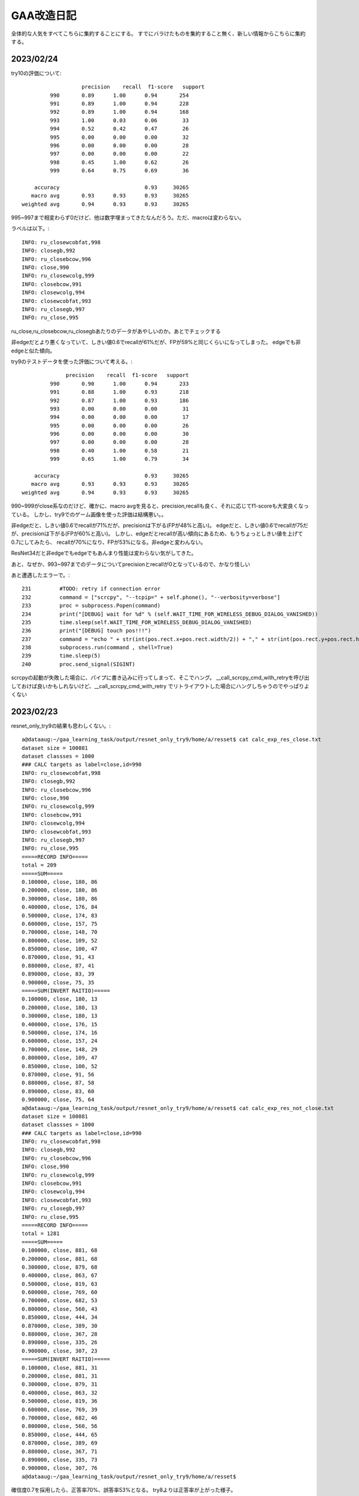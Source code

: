 ===============
GAA改造日記
===============

全体的な人気をすべてこちらに集約することにする。
すでにバラけたものを集約すること無く、新しい情報からこちらに集約する。

2023/02/24
============

try10の評価について::


                     precision    recall  f1-score   support
           990       0.89      1.00      0.94       254
           991       0.89      1.00      0.94       228
           992       0.89      1.00      0.94       168
           993       1.00      0.03      0.06        33
           994       0.52      0.42      0.47        26
           995       0.00      0.00      0.00        32
           996       0.00      0.00      0.00        28
           997       0.00      0.00      0.00        22
           998       0.45      1.00      0.62        26
           999       0.64      0.75      0.69        36
  
      accuracy                           0.93     30265
     macro avg       0.93      0.93      0.93     30265
  weighted avg       0.94      0.93      0.93     30265

995~997まで相変わらず0だけど、他は数字埋まってきたなんだろう。ただ、macroは変わらない。

ラベルは以下。::

  INFO: ru_closewcobfat,998
  INFO: closegb,992
  INFO: ru_closebcow,996
  INFO: close,990
  INFO: ru_closewcolg,999
  INFO: closebcow,991
  INFO: closewcolg,994
  INFO: closewcobfat,993
  INFO: ru_closegb,997
  INFO: ru_close,995

ru_close,ru_closebcow,ru_closegbあたりのデータがあやしいのか。あとでチェックする
  

非edgeだとより悪くなっていて、しきい値0.6でrecallが61%だが、FPが59%と同じくらいになってしまった。
edgeでも非edgeと似た傾向。
  

try9のテストデータを使った評価について考える。::

                   precision    recall  f1-score   support
              990       0.90      1.00      0.94       233
              991       0.88      1.00      0.93       218
              992       0.87      1.00      0.93       186
              993       0.00      0.00      0.00        31
              994       0.00      0.00      0.00        17
              995       0.00      0.00      0.00        26
              996       0.00      0.00      0.00        30
              997       0.00      0.00      0.00        28
              998       0.40      1.00      0.58        21
              999       0.65      1.00      0.79        34
     
         accuracy                           0.93     30265
        macro avg       0.93      0.93      0.93     30265
     weighted avg       0.94      0.93      0.93     30265

990~999がclose系なのだけど、確かに、macro avgを見ると、precision,recallも良く、それに応じてf1-scoreも大変良くなっている。
しかし、try9でのゲーム画像を使った評価は結構悪い。。

非edgeだと、しきい値0.6でrecallが71%だが、precisionは下がる(FPが48%と高い)。
edgeだと、しきい値0.6でrecallが75だが、precisionは下がる(FPが60%と高い)。
しかし、edgeだとrecallが高い傾向にあるため、もうちょっとしきい値を上げて0.7にしてみたら、
recallが70%になり、FPが53%になる。非edgeと変わんない。

ResNet34だと非edgeでもedgeでもあんまり性能は変わらない気がしてきた。


あと、なぜか、993~997までのデータについてprecisionとrecallが0となっているので、かなり怪しい

あと遭遇したエラーで。::

    231         #TODO: retry if connection error
    232         command = ["scrcpy", "--tcpip=" + self.phone(), "--verbosity=verbose"]
    233         proc = subprocess.Popen(command)
    234         print("[DEBUG] wait for %d" % (self.WAIT_TIME_FOR_WIRELESS_DEBUG_DIALOG_VANISHED))
    235         time.sleep(self.WAIT_TIME_FOR_WIRELESS_DEBUG_DIALOG_VANISHED)
    236         print("[DEBUG] touch pos!!!")
    237         command = "echo " + str(int(pos.rect.x+pos.rect.width/2)) + "," + str(int(pos.rect.y+pos.rect.height/2)) + " > " + "mdown_input_pipe"
    238         subprocess.run(command , shell=True)
    239         time.sleep(5)
    240         proc.send_signal(SIGINT)

scrcpyの起動が失敗した場合に、パイプに書き込みに行ってしまって、そこでハング。
__call_scrcpy_cmd_with_retryを呼び出しておけば良いかもしれないけど、__call_scrcpy_cmd_with_retry
でリトライアウトした場合にハングしちゃうのでやっぱりよくない



2023/02/23
==============

resnet_only_try9の結果も思わしくない。::

  a@dataaug:~/gaa_learning_task/output/resnet_only_try9/home/a/resset$ cat calc_exp_res_close.txt 
  dataset size = 100881
  dataset classses = 1000
  ### CALC targets as label=close,id=990
  INFO: ru_closewcobfat,998
  INFO: closegb,992
  INFO: ru_closebcow,996
  INFO: close,990
  INFO: ru_closewcolg,999
  INFO: closebcow,991
  INFO: closewcolg,994
  INFO: closewcobfat,993
  INFO: ru_closegb,997
  INFO: ru_close,995
  =====RECORD INFO=====
  total = 209
  =====SUM=====
  0.100000, close, 180, 86
  0.200000, close, 180, 86
  0.300000, close, 180, 86
  0.400000, close, 176, 84
  0.500000, close, 174, 83
  0.600000, close, 157, 75
  0.700000, close, 148, 70
  0.800000, close, 109, 52
  0.850000, close, 100, 47
  0.870000, close, 91, 43
  0.880000, close, 87, 41
  0.890000, close, 83, 39
  0.900000, close, 75, 35
  =====SUM(INVERT RAITIO)=====
  0.100000, close, 180, 13
  0.200000, close, 180, 13
  0.300000, close, 180, 13
  0.400000, close, 176, 15
  0.500000, close, 174, 16
  0.600000, close, 157, 24
  0.700000, close, 148, 29
  0.800000, close, 109, 47
  0.850000, close, 100, 52
  0.870000, close, 91, 56
  0.880000, close, 87, 58
  0.890000, close, 83, 60
  0.900000, close, 75, 64
  a@dataaug:~/gaa_learning_task/output/resnet_only_try9/home/a/resset$ cat calc_exp_res_not_close.txt 
  dataset size = 100881
  dataset classses = 1000
  ### CALC targets as label=close,id=990
  INFO: ru_closewcobfat,998
  INFO: closegb,992
  INFO: ru_closebcow,996
  INFO: close,990
  INFO: ru_closewcolg,999
  INFO: closebcow,991
  INFO: closewcolg,994
  INFO: closewcobfat,993
  INFO: ru_closegb,997
  INFO: ru_close,995
  =====RECORD INFO=====
  total = 1281
  =====SUM=====
  0.100000, close, 881, 68
  0.200000, close, 881, 68
  0.300000, close, 879, 68
  0.400000, close, 863, 67
  0.500000, close, 819, 63
  0.600000, close, 769, 60
  0.700000, close, 682, 53
  0.800000, close, 560, 43
  0.850000, close, 444, 34
  0.870000, close, 389, 30
  0.880000, close, 367, 28
  0.890000, close, 335, 26
  0.900000, close, 307, 23
  =====SUM(INVERT RAITIO)=====
  0.100000, close, 881, 31
  0.200000, close, 881, 31
  0.300000, close, 879, 31
  0.400000, close, 863, 32
  0.500000, close, 819, 36
  0.600000, close, 769, 39
  0.700000, close, 682, 46
  0.800000, close, 560, 56
  0.850000, close, 444, 65
  0.870000, close, 389, 69
  0.880000, close, 367, 71
  0.890000, close, 335, 73
  0.900000, close, 307, 76
  a@dataaug:~/gaa_learning_task/output/resnet_only_try9/home/a/resset$ 

確信度0.7を採用したら、正答率70%、誤答率53%となる。
try8よりは正答率が上がった様子。

epochsを積むと精度が上がるっぽいので、続けてみようかなとおもう。
その前に、この状態でテストプレイをしてみる。

そこそこ上手く動いているっぽい。ときどき、人間でも判別が難しいcloseがでてくるし、その場合は人間がcloseを押してあげる必要があるし、非常に動作が重いので、あまり使い物にはならないが、、、、

ただ、GAAの動作を見ていると、予期しない状態遷移に対する考慮がたりないのか、変なループをすることがある。ただ、何が起きているか画面のログを見てもよくわからないので、ログをとりあえず強化（GAAがどの状態に居るかを表示)することにする。

認識精度の向上も１つの課題だが、GAA本体のロジックも多少作りこんだほうが使い勝手の向上に繋がると考える。例えば、以下。

1. 誤認識が発生して人間が手動でcloseボタンなどを押下して画面を遷移させた場合、GAAが正しい状態を認識できない。

2. closeボタンやad buttonが見つからない場合の異常系の考慮が無い。

3. ミダスの手を押下できない

いずれもバグなんだけどね。1~3を改善すると結構使い物になってくるかもしれない。

1.については状態遷移図をちゃんと設計して取り組めば良さそう。「広告をみるボタン」が出ているシーンを初期状態として、それをGAAの最初に採取する(ユーザに「広告をみるボタン」からプログラムをスタートしてもらう前提付きだが)。そうすれば、すべて初期状態を基点として状態を判別できる。すなわち、GAA状態遷移マシンが認識すべき状態は①　初期状態か、②　広告画面かの２つのため。②　は①　の否定を取れば簡単に認識できる。

上記３件は課題としてGAAにissueを発行。

あと、try9をネタとしてtry10をもう20 epochかます。

ただ、try9で以下の成績であり、これ以上かましてもしょうがねーんじゃないかという気もする。::

      accuracy                           0.93     30265
       macro avg       0.93      0.93      0.93     30265
      weighted avg       0.94      0.93      0.93     30265

try10開始::
  
  a@dataaug:~/gaa_learning_task$ nohup ./create_task.py  --algo resnet34 resnet_only_try10 &
  [1] 1974
  a@dataaug:~/gaa_learning_task$ nohup: ignoring input and appending output to 'nohup.out'
  
  a@dataaug:~/gaa_learning_task$ date
  Thu 23 Feb 2023 04:16:26 PM UTC
  a@dataaug:~/gaa_learning_task$ cat nohup.out 
  INFO: resnet34
  b'/home/a/dl_image_manager\n'
  resnet34
  [resnet34] replacing projects/* data for specified algo
  a@dataaug:~/gaa_learning_task$ 
  

  

2023/02/21
==============

resnet_only_try8の結果は悪かった。::

  a@dataaug:~/gaa_learning_task/output/resnet_only_try8$ cat calc_exp_res_close.txt 
  INFO: gathering class close as 990
  =====RECORD INFO=====
  total = 209
  =====SUM=====
  0.100000, 990, 196, 93
  0.200000, 990, 196, 93
  0.300000, 990, 192, 91
  0.400000, 990, 179, 85
  0.500000, 990, 167, 79
  0.600000, 990, 145, 69
  0.700000, 990, 121, 57
  0.800000, 990, 89, 42
  0.850000, 990, 52, 24
  0.870000, 990, 41, 19
  0.880000, 990, 38, 18
  0.890000, 990, 34, 16
  0.900000, 990, 31, 14
  =====SUM(INVERT RAITIO)=====
  0.100000, 990, 196, 6
  0.200000, 990, 196, 6
  0.300000, 990, 192, 8
  0.400000, 990, 179, 14
  0.500000, 990, 167, 20
  0.600000, 990, 145, 30
  0.700000, 990, 121, 42
  0.800000, 990, 89, 57
  0.850000, 990, 52, 75
  0.870000, 990, 41, 80
  0.880000, 990, 38, 81
  0.890000, 990, 34, 83
  0.900000, 990, 31, 85
  a@dataaug:~/gaa_learning_task/output/resnet_only_try8$ cat calc_exp_res_not_close
  cat: calc_exp_res_not_close: No such file or directory
  a@dataaug:~/gaa_learning_task/output/resnet_only_try8$ cat calc_exp_res_not_close.txt 
  INFO: gathering class close as 990
  =====RECORD INFO=====
  total = 1281
  =====SUM=====
  0.100000, 990, 801, 62
  0.200000, 990, 801, 62
  0.300000, 990, 797, 62
  0.400000, 990, 774, 60
  0.500000, 990, 724, 56
  0.600000, 990, 678, 52
  0.700000, 990, 628, 49
  0.800000, 990, 561, 43
  0.850000, 990, 498, 38
  0.870000, 990, 450, 35
  0.880000, 990, 425, 33
  0.890000, 990, 400, 31
  0.900000, 990, 367, 28
  =====SUM(INVERT RAITIO)=====
  0.100000, 990, 801, 37
  0.200000, 990, 801, 37
  0.300000, 990, 797, 37
  0.400000, 990, 774, 39
  0.500000, 990, 724, 43
  0.600000, 990, 678, 47
  0.700000, 990, 628, 50
  0.800000, 990, 561, 56
  0.850000, 990, 498, 61
  0.870000, 990, 450, 64
  0.880000, 990, 425, 66
  0.890000, 990, 400, 68
  0.900000, 990, 367, 71
  a@dataaug:~/gaa_learning_task/output/resnet_only_try8$ 

確信度0.6を採用すると正答率60%、誤答率50%で我慢すれば利用できるかな？っていう程度。
まだまだだ。

pretrained=Falseにしているのが気にはなるが、epochsを増やしていくと精度もUPしていくことがわかっているので、
try8の結果を元に学習を積み上げる、すなわち、このままepochsを重ねていくことにする。::

  +    gaa_resnet_34 = GAAResNet34(output_classes=dataset.classes(), verbose=False, pretrained_weight_file="./weights/resnet_only_try8.pth")

  
ただし、ResNet34とgaa_learning_taskの以下が使い勝手が悪く、改善しないとちょっと不便すぎ。

1. gaa_learning_taskで進捗状況がわからない。リモート実行するログを常に吐き出すようにしたい。

2. ResNet34のbin/calc_exp.pyが使い勝手悪すぎ。closeを自動認識してほしい。いまだとcloseに対応するindexを指定することになっているので滅茶不便すぎ。

上記を改善してから、epochsを重ねようと思う。

というわけで、epochsをかさねます。
(pretrained=False,epochs=20,try8を引き継ぎ)::

   1990  nohup ./create_task.py --algo resnet34 resnet_only_try9



2023/02/19
============

ResNet34の認識率が低いのはおそらく、ja_charを学習させていないからだと思う。
その時の結果は今よりも少なくとも良かった。

object_detection_ResNet.rstのトライ7の結果が過去一番良かったことになるが、この時の条件は以下だった。

0. edge加工だと正認識、誤認識率も良好(確信度0.8以上を採用すれば、closeであれば、63~88%の確率で正答)

1. output_sizeが1000を超えている(おそらく1034程度)

2. pytorch本家のチュートリアルの学習時のtransformだとrandom要素があるが、これ、不要じゃない？


ということで、トライ7の条件でやると、トライ7の結果以上のコトは得られないため、トライ7の上手く行った時の条件(edge加工で認識)は変えずに、上記の検討が残っている条件を変えて試してみる。

まず、1についてoutput_sizeを1000にする.::

  a@pytorch:~/resset$ git diff core/resnet34.py
  diff --git a/core/resnet34.py b/core/resnet34.py
  index eab3ff3..6280c8b 100644
  --- a/core/resnet34.py
  +++ b/core/resnet34.py
  @@ -23,8 +23,9 @@ from gaa import *
   from single import *
   
   class GAAResNet34():
  -    def __init__(self, output_classes=None, train_ratio=0.7, batch_size=32, epochs=5, verbose=True):
  -        self.model = resnet34(pretrained=True)
  +    def __init__(self, output_classes=None, train_ratio=0.7, batch_size=32, epochs=5, verbose=True, pretrained_weight_file=None):
  +        #self.model = resnet34(pretrained=True)
  +        self.model = resnet34(pretrained=False)
           #self.model.fc = nn.Linear(512,35)
           self.model.fc = nn.Linear(512,output_classes)
           
  @@ -32,6 +33,11 @@ class GAAResNet34():
           self.model.cpu()
           self.verbose = verbose
   
  +        self.best_avg_loss = 100000000000000 #tekitou
  +
  +        if pretrained_weight_file is not None:
  +            self.load(pretrained_weight_file)
  +
       def train_aux(self,epoch):
           total_loss = 0
           total_size = 0
  @@ -54,10 +60,17 @@ class GAAResNet34():
                   print("DEBUG: time=%d, batch_idx=%d, len(data)=%d, batch_idx * len(data)=%d" % (int(e_t-s_t),batch_idx, len(data), batch_idx*len(data)))
               if batch_idx % report == 0:
                   now = datetime.datetime.now()
  +                avg_loss = total_loss / total_size
                   print('[{}] Train Epoch: {} [{}/{} ({:.0f}%)]\tAverage loss: {:.6f}'.format(
                       now,
                       epoch, batch_idx * len(data), len(self.train_loader.dataset),
  -                    100. * batch_idx * len(data) / len(self.train_loader.dataset), total_loss / total_size))
  +                    100. * batch_idx * len(data) / len(self.train_loader.dataset), avg_loss))
  +
  +                if self.best_avg_loss > avg_loss:
  +                    print("BEST LOSS UPDATED!!!")
  +                    self.best_avg_loss = avg_loss
  +                    self.save("./weights/best_weight.pth")
  +
   
               sys.stdout.flush()
   
  @@ -73,6 +86,8 @@ class GAAResNet34():
   
   
       def train(self, dataset, train_ratio=0.7, batch_size=32, epochs=5):
  +        print("INFO: train start. show model info")
  +        print(self.model)
           self.dataset = dataset
           self.batch_size = batch_size
           self.epochs = epochs
  @@ -157,9 +172,10 @@ if __name__ == "__main__":
       print("dataset size = %d" % (len(dataset)))
       print("dataset classses = %d" % (dataset.classes()))
   
  +    #gaa_resnet_34 = GAAResNet34(output_classes=dataset.classes(), verbose=False, pretrained_weight_file="./weights/resnet_only_try6.pth")
       gaa_resnet_34 = GAAResNet34(output_classes=dataset.classes(), verbose=False)
       if sys.argv[1] == "train":
  -        gaa_resnet_34.train(dataset,epochs=5)
  +        gaa_resnet_34.train(dataset,epochs=100)
           gaa_resnet_34.save("./weights/best_weight.pth")
       elif sys.argv[1] == "test":
           gaa_resnet_34.load("./weights/best_weight.pth")
  a@pytorch:~/resset$ 

前の重みを一旦引き継いでいない点に注意！(引き継いでいたせいで一回try8が失敗)。そして以下で再試行

::

  a@dataaug:~/gaa_learning_task$ nohup ./create_task.py  --algo resnet34 resnet_only_try8 &
  [1] 212176
  a@dataaug:~/gaa_learning_task$ nohup: ignoring input and appending output to 'nohup.out'
  
  a@dataaug:~/gaa_learning_task$ 
  a@dataaug:~/gaa_learning_task$ cat nohup.out 
  a@dataaug:~/gaa_learning_task$ 

2023/02/20 

いつまでもresnet34のタスクが終わらない、、、原因はepoch=100にしたせい。
これをとりあえず、epoch=10にして再度実行。::
  
  a@dataaug:~/gaa_learning_task$ date ; nohup ./create_task.py  --algo resnet34 resnet_only_try8 &
  Mon 20 Feb 2023 01:10:34 PM UTC
  [1] 424349
  a@dataaug:~/gaa_learning_task$ nohup: ignoring input and appending output to 'nohup.out'
  
  a@dataaug:~/gaa_learning_task$ 
  a@dataaug:~/gaa_learning_task$ 
  a@dataaug:~/gaa_learning_task$ ls output/resnet_only_try8/
  a@dataaug:~/gaa_learning_task$ cat nohup.out 
  a@dataaug:~/gaa_learning_task$ 
  


  


2023/02/13-02/15
=================

pretrained=Falseにして、output classes=10、epoch 20で学習させた結果。
少しだけ良くなっている。もしかしたら、学習続ければ続けるほど行けるかも。実験的にepoch 20 →  40に増やしてみる。
(これで行けるなら、epochを無限位にしてSSD見たいにベストを保存する形にすれば良いかも？)::

  a@dataaug:~/gaa_learning_task/output/resnet_only_try3$ cat calc_exp_res_close.txt 
  INFO: gathering class than 0 as 0
  =====RECORD INFO=====
  total = 209
  =====SUM=====
  0.100000, 0, 209, 100
  0.200000, 0, 209, 100
  0.300000, 0, 209, 100
  0.400000, 0, 207, 99
  0.500000, 0, 207, 99
  0.600000, 0, 207, 99
  0.700000, 0, 205, 98
  0.800000, 0, 202, 96
  =====SUM(INVERT RAITIO)=====
  0.100000, 0, 209, 0
  0.200000, 0, 209, 0
  0.300000, 0, 209, 0
  0.400000, 0, 207, 0
  0.500000, 0, 207, 0
  0.600000, 0, 207, 0
  0.700000, 0, 205, 1
  0.800000, 0, 202, 3
  a@dataaug:~/gaa_learning_task/output/resnet_only_try3$ cat calc_exp_res_not_close.txt 
  INFO: gathering class than 0 as 0
  =====RECORD INFO=====
  total = 1281
  =====SUM=====
  0.100000, 0, 1281, 100
  0.200000, 0, 1281, 100
  0.300000, 0, 1279, 99
  0.400000, 0, 1252, 97
  0.500000, 0, 1222, 95
  0.600000, 0, 1178, 91
  0.700000, 0, 1143, 89
  0.800000, 0, 968, 75
  0.900000, 0, 17, 1
  =====SUM(INVERT RAITIO)=====
  0.100000, 0, 1281, 0
  0.200000, 0, 1281, 0
  0.300000, 0, 1279, 0
  0.400000, 0, 1252, 2
  0.500000, 0, 1222, 4
  0.600000, 0, 1178, 8
  0.700000, 0, 1143, 10
  0.800000, 0, 968, 24
  0.900000, 0, 17, 98
  a@dataaug:~/gaa_learning_task/output/resnet_only_try3$ 

  dataset size = 2871
  dataset classses = 10
                precision    recall  f1-score   support
  
             0       0.86      0.99      0.92       254
             1       0.88      0.96      0.92       241
             2       0.84      1.00      0.91       145
             3       0.00      0.00      0.00        37
             4       0.00      0.00      0.00        37
             5       0.00      0.00      0.00        27
             6       0.00      0.00      0.00        36
             7       0.00      0.00      0.00        27
             8       0.41      0.90      0.56        29
             9       0.43      1.00      0.60        29
  
      accuracy                           0.79       862
     macro avg       0.34      0.49      0.39       862
  weighted avg       0.67      0.79      0.72       862

ロスも減少傾向であり、epochを重ねれば下がりそうな予感。::  

  [2023-02-12 15:22:56.590093] Train Epoch: 19 [1920/2009 (96%)]  Average loss: 0.015847

以下でトライ::

  a@dataaug:~/gaa_learning_task$  nohup ./create_task.py resnet_only_try4 --algo resnet34 &
  [1] 26388
  a@dataaug:~/gaa_learning_task$ nohup: ignoring input and appending output to 'nohup.out'
  
  a@dataaug:~/gaa_learning_task$ date
  Sun 12 Feb 2023 10:38:59 PM UTC
  a@dataaug:~/gaa_learning_task$ 

結果はこう。::

  INFO main
  dataset size = 2871
  dataset classses = 10
                precision    recall  f1-score   support
  
             0       0.88      1.00      0.93       253
             1       0.88      0.99      0.93       233
             2       0.85      0.99      0.91       167
             3       0.00      0.00      0.00        32
             4       0.48      0.96      0.64        25
             5       0.00      0.00      0.00        29
             6       0.00      0.00      0.00        31
             7       0.00      0.00      0.00        30
             8       0.56      0.97      0.71        36
             9       0.00      0.00      0.00        26
  
      accuracy                           0.82       862
     macro avg       0.36      0.49      0.41       862
  weighted avg       0.70      0.82      0.75       862
  
んー。::
  
  a@dataaug:~/gaa_learning_task/output/resnet_only_try4$ cat calc_exp_res_close.txt ; cat calc_exp_res_not_close.txt 
  INFO: gathering class than 0 as 0
  =====RECORD INFO=====
  total = 209
  =====SUM=====
  0.100000, 0, 209, 100
  0.200000, 0, 209, 100
  0.300000, 0, 209, 100
  0.400000, 0, 209, 100
  0.500000, 0, 209, 100
  0.600000, 0, 209, 100
  0.700000, 0, 209, 100
  0.800000, 0, 209, 100
  0.900000, 0, 2, 0
  =====SUM(INVERT RAITIO)=====
  0.100000, 0, 209, 0
  0.200000, 0, 209, 0
  0.300000, 0, 209, 0
  0.400000, 0, 209, 0
  0.500000, 0, 209, 0
  0.600000, 0, 209, 0
  0.700000, 0, 209, 0
  0.800000, 0, 209, 0
  0.900000, 0, 2, 99
  INFO: gathering class than 0 as 0
  =====RECORD INFO=====
  total = 1281
  =====SUM=====
  0.100000, 0, 1281, 100
  0.200000, 0, 1281, 100
  0.300000, 0, 1279, 99
  0.400000, 0, 1278, 99
  0.500000, 0, 1268, 98
  0.600000, 0, 1254, 97
  0.700000, 0, 1241, 96
  0.800000, 0, 1215, 94
  0.900000, 0, 159, 12
  =====SUM(INVERT RAITIO)=====
  0.100000, 0, 1281, 0
  0.200000, 0, 1281, 0
  0.300000, 0, 1279, 0
  0.400000, 0, 1278, 0
  0.500000, 0, 1268, 1
  0.600000, 0, 1254, 2
  0.700000, 0, 1241, 3
  0.800000, 0, 1215, 5
  0.900000, 0, 159, 87
  a@dataaug:~/gaa_learning_task/output/resnet_only_try4$ 

もうちょっと精細にしてみても。::

  a@dataaug:~/gaa_learning_task/output/resnet_only_try4$ cat calc_exp_res_close.txt ; cat calc_exp_res_not_close.txt 
  INFO: gathering class than 0 as 0
  =====RECORD INFO=====
  total = 209
  =====SUM=====
  0.100000, 0, 209, 100
  0.200000, 0, 209, 100
  0.300000, 0, 209, 100
  0.400000, 0, 209, 100
  0.500000, 0, 209, 100
  0.600000, 0, 209, 100
  0.700000, 0, 209, 100
  0.800000, 0, 209, 100
  0.850000, 0, 209, 100
  0.870000, 0, 127, 60
  0.880000, 0, 44, 21
  0.890000, 0, 4, 1
  0.900000, 0, 2, 0
  =====SUM(INVERT RAITIO)=====
  0.100000, 0, 209, 0
  0.200000, 0, 209, 0
  0.300000, 0, 209, 0
  0.400000, 0, 209, 0
  0.500000, 0, 209, 0
  0.600000, 0, 209, 0
  0.700000, 0, 209, 0
  0.800000, 0, 209, 0
  0.850000, 0, 209, 0
  0.870000, 0, 127, 39
  0.880000, 0, 44, 78
  0.890000, 0, 4, 98
  0.900000, 0, 2, 99
  INFO: gathering class than 0 as 0
  =====RECORD INFO=====
  total = 1281
  =====SUM=====
  0.100000, 0, 1281, 100
  0.200000, 0, 1281, 100
  0.300000, 0, 1279, 99
  0.400000, 0, 1278, 99
  0.500000, 0, 1268, 98
  0.600000, 0, 1254, 97
  0.700000, 0, 1241, 96
  0.800000, 0, 1215, 94
  0.850000, 0, 1164, 90
  0.870000, 0, 920, 71
  0.880000, 0, 616, 48
  0.890000, 0, 363, 28
  0.900000, 0, 159, 12
  =====SUM(INVERT RAITIO)=====
  0.100000, 0, 1281, 0
  0.200000, 0, 1281, 0
  0.300000, 0, 1279, 0
  0.400000, 0, 1278, 0
  0.500000, 0, 1268, 1
  0.600000, 0, 1254, 2
  0.700000, 0, 1241, 3
  0.800000, 0, 1215, 5
  0.850000, 0, 1164, 9
  0.870000, 0, 920, 28
  0.880000, 0, 616, 51
  0.890000, 0, 363, 71
  0.900000, 0, 159, 87
  a@dataaug:~/gaa_learning_task/output/resnet_only_try4$ 
    
確信度0.87を採用しても正答率60%、誤答率71%となり、誤答率が高すぎ使い物にならないことがわかった。
ただし、::

  [2023-02-12 23:41:54.379113] Train Epoch: 39 [1920/2009 (96%)]  Average loss: 0.014303

epoch数を増やすほどにlossが下がる傾向であることも同時にわかったため、
学習回数を増加させるほど結果がよくなりそうな予感はする。

今回得られた重みをresumeにして、さらにepochを長くすることを実施してみたいと思う。::

  a@pytorch:~/resset$ git diff core/resnet34.py
  diff --git a/core/resnet34.py b/core/resnet34.py
  index eab3ff3..6f4ca87 100644
  --- a/core/resnet34.py
  +++ b/core/resnet34.py
  @@ -23,8 +23,9 @@ from gaa import *
   from single import *
   
   class GAAResNet34():
  -    def __init__(self, output_classes=None, train_ratio=0.7, batch_size=32, epochs=5, verbose=True):
  -        self.model = resnet34(pretrained=True)
  +    def __init__(self, output_classes=None, train_ratio=0.7, batch_size=32, epochs=5, verbose=True, pretrained_weight_file=None):
  +        #self.model = resnet34(pretrained=True)
  +        self.model = resnet34(pretrained=False)
           #self.model.fc = nn.Linear(512,35)
           self.model.fc = nn.Linear(512,output_classes)
           
  @@ -32,6 +33,9 @@ class GAAResNet34():
           self.model.cpu()
           self.verbose = verbose
   
  +        if pretrained_weight_file is not None:
  +            self.load(pretrained_weight_file)
  +
       def train_aux(self,epoch):
           total_loss = 0
           total_size = 0
  @@ -73,6 +77,8 @@ class GAAResNet34():
   
   
       def train(self, dataset, train_ratio=0.7, batch_size=32, epochs=5):
  +        print("INFO: train start. show model info")
  +        print(self.model)
           self.dataset = dataset
           self.batch_size = batch_size
           self.epochs = epochs
  @@ -157,9 +163,9 @@ if __name__ == "__main__":
       print("dataset size = %d" % (len(dataset)))
       print("dataset classses = %d" % (dataset.classes()))
   
  -    gaa_resnet_34 = GAAResNet34(output_classes=dataset.classes(), verbose=False)
  +    gaa_resnet_34 = GAAResNet34(output_classes=dataset.classes(), verbose=False, pretrained_weight_file="./weights/resnet_only_try4.pth")
       if sys.argv[1] == "train":
  -        gaa_resnet_34.train(dataset,epochs=5)
  +        gaa_resnet_34.train(dataset,epochs=100)
           gaa_resnet_34.save("./weights/best_weight.pth")
       elif sys.argv[1] == "test":
           gaa_resnet_34.load("./weights/best_weight.pth")
  a@pytorch:~/resset$ 

上記の変更にて、try4の重みを元にepoch100を回してみる::

  a@dataaug:~/gaa_learning_task$ nohup ./create_task.py  resnet_only_try5 &
  [1] 33892
  a@dataaug:~/gaa_learning_task$ nohup: ignoring input and appending output to 'nohup.out'
  
  a@dataaug:~/gaa_learning_task$ 

数値が改善する方向になるかを見ていこう。::

  a@dataaug:~/gaa_learning_task/output/resnet_only_try5$ cat calc_exp_res_close.txt ; cat calc_exp_res_not_close.txt 
  INFO: gathering class than 0 as 0
  =====RECORD INFO=====
  total = 209
  =====SUM=====
  0.100000, 0, 209, 100
  0.200000, 0, 209, 100
  0.300000, 0, 209, 100
  0.400000, 0, 209, 100
  0.500000, 0, 209, 100
  0.600000, 0, 208, 99
  0.700000, 0, 207, 99
  0.800000, 0, 202, 96
  0.850000, 0, 147, 70
  0.870000, 0, 82, 39
  0.880000, 0, 34, 16
  0.890000, 0, 9, 4
  0.900000, 0, 1, 0
  =====SUM(INVERT RAITIO)=====
  0.100000, 0, 209, 0
  0.200000, 0, 209, 0
  0.300000, 0, 209, 0
  0.400000, 0, 209, 0
  0.500000, 0, 209, 0
  0.600000, 0, 208, 0
  0.700000, 0, 207, 0
  0.800000, 0, 202, 3
  0.850000, 0, 147, 29
  0.870000, 0, 82, 60
  0.880000, 0, 34, 83
  0.890000, 0, 9, 95
  0.900000, 0, 1, 99
  INFO: gathering class than 0 as 0
  =====RECORD INFO=====
  total = 1281
  =====SUM=====
  0.100000, 0, 1281, 100
  0.200000, 0, 1281, 100
  0.300000, 0, 1281, 100
  0.400000, 0, 1275, 99
  0.500000, 0, 1247, 97
  0.600000, 0, 1208, 94
  0.700000, 0, 1162, 90
  0.800000, 0, 1002, 78
  0.850000, 0, 624, 48
  0.870000, 0, 335, 26
  0.880000, 0, 183, 14
  0.890000, 0, 73, 5
  0.900000, 0, 18, 1
  =====SUM(INVERT RAITIO)=====
  0.100000, 0, 1281, 0
  0.200000, 0, 1281, 0
  0.300000, 0, 1281, 0
  0.400000, 0, 1275, 0
  0.500000, 0, 1247, 2
  0.600000, 0, 1208, 5
  0.700000, 0, 1162, 9
  0.800000, 0, 1002, 21
  0.850000, 0, 624, 51
  0.870000, 0, 335, 73
  0.880000, 0, 183, 85
  0.890000, 0, 73, 94
  0.900000, 0, 18, 98
  a@dataaug:~/gaa_learning_task/output/resnet_only_try5$ 

数値はだいぶマシになった。確信度0.85を採用すると、正答率が70%、誤答率が48%(正答率が51%)となる。
少しずつ使い物になってきた感じがする。::

[2023-02-13 14:59:34.859441] Train Epoch: 99 [1920/2009 (96%)]  Average loss: 0.013235

以下。::
  
  INFO main
  dataset size = 2871
  dataset classses = 10
                precision    recall  f1-score   support
  
             0       0.93      1.00      0.96       243
             1       0.91      1.00      0.95       247
             2       0.84      1.00      0.91       178
             3       0.00      0.00      0.00        30
             4       0.21      0.12      0.15        25
             5       0.00      0.00      0.00        19
             6       0.00      0.00      0.00        25
             7       0.00      0.00      0.00        35
             8       0.51      1.00      0.67        31
             9       0.45      0.62      0.52        29
  
      accuracy                           0.84       862
     macro avg       0.38      0.47      0.42       862
  weighted avg       0.73      0.84      0.78       862

もう100 epoch流してみる。::

  a@pytorch:~/resset$ git diff core/resnet34.py
  diff --git a/core/resnet34.py b/core/resnet34.py
  index eab3ff3..9fd4b8b 100644
  --- a/core/resnet34.py
  +++ b/core/resnet34.py
  @@ -23,8 +23,9 @@ from gaa import *
   from single import *
   
   class GAAResNet34():
  -    def __init__(self, output_classes=None, train_ratio=0.7, batch_size=32, epochs=5, verbose=True):
  -        self.model = resnet34(pretrained=True)
  +    def __init__(self, output_classes=None, train_ratio=0.7, batch_size=32, epochs=5, verbose=True, pretrained_weight_file=None):
  +        #self.model = resnet34(pretrained=True)
  +        self.model = resnet34(pretrained=False)
           #self.model.fc = nn.Linear(512,35)
           self.model.fc = nn.Linear(512,output_classes)
           
  @@ -32,6 +33,9 @@ class GAAResNet34():
           self.model.cpu()
           self.verbose = verbose
   
  +        if pretrained_weight_file is not None:
  +            self.load(pretrained_weight_file)
  +
       def train_aux(self,epoch):
           total_loss = 0
           total_size = 0
  @@ -73,6 +77,8 @@ class GAAResNet34():
   
   
       def train(self, dataset, train_ratio=0.7, batch_size=32, epochs=5):
  +        print("INFO: train start. show model info")
  +        print(self.model)
           self.dataset = dataset
           self.batch_size = batch_size
           self.epochs = epochs
  @@ -157,9 +163,9 @@ if __name__ == "__main__":
       print("dataset size = %d" % (len(dataset)))
       print("dataset classses = %d" % (dataset.classes()))
   
  -    gaa_resnet_34 = GAAResNet34(output_classes=dataset.classes(), verbose=False)
  +    gaa_resnet_34 = GAAResNet34(output_classes=dataset.classes(), verbose=False, pretrained_weight_file="./weights/resnet_only_try5.pth")
       if sys.argv[1] == "train":
  -        gaa_resnet_34.train(dataset,epochs=5)
  +        gaa_resnet_34.train(dataset,epochs=100)
           gaa_resnet_34.save("./weights/best_weight.pth")
       elif sys.argv[1] == "test":
           gaa_resnet_34.load("./weights/best_weight.pth")
  a@pytorch:~/resset$ 

try5の重みを継承して、try6を実行中::

  a@dataaug:~/gaa_learning_task$  nohup ./create_task.py --algo resnet34  resnet_only_try6 &
  [1] 253219
  a@dataaug:~/gaa_learning_task$ nohup: ignoring input and appending output to 'nohup.out'
  
  a@dataaug:~/gaa_learning_task$ 

結果は以下。::

  a@dataaug:~/gaa_learning_task/output/resnet_only_try6$ cat calc_exp_res_close.txt ; cat calc_exp_res_not_close.txt 
  INFO: gathering class than 0 as 0
  =====RECORD INFO=====
  total = 209
  =====SUM=====
  0.100000, 0, 209, 100
  0.200000, 0, 209, 100
  0.300000, 0, 209, 100
  0.400000, 0, 209, 100
  0.500000, 0, 208, 99
  0.600000, 0, 204, 97
  0.700000, 0, 199, 95
  0.800000, 0, 103, 49
  =====SUM(INVERT RAITIO)=====
  0.100000, 0, 209, 0
  0.200000, 0, 209, 0
  0.300000, 0, 209, 0
  0.400000, 0, 209, 0
  0.500000, 0, 208, 0
  0.600000, 0, 204, 2
  0.700000, 0, 199, 4
  0.800000, 0, 103, 50
  INFO: gathering class than 0 as 0
  =====RECORD INFO=====
  total = 1281
  =====SUM=====
  0.100000, 0, 1281, 100
  0.200000, 0, 1281, 100
  0.300000, 0, 1281, 100
  0.400000, 0, 1278, 99
  0.500000, 0, 1249, 97
  0.600000, 0, 1220, 95
  0.700000, 0, 1179, 92
  0.800000, 0, 934, 72
  0.850000, 0, 64, 4
  0.870000, 0, 6, 0
  0.880000, 0, 1, 0
  =====SUM(INVERT RAITIO)=====
  0.100000, 0, 1281, 0
  0.200000, 0, 1281, 0
  0.300000, 0, 1281, 0
  0.400000, 0, 1278, 0
  0.500000, 0, 1249, 2
  0.600000, 0, 1220, 4
  0.700000, 0, 1179, 7
  0.800000, 0, 934, 27
  0.850000, 0, 64, 95
  0.870000, 0, 6, 99
  0.880000, 0, 1, 99
  a@dataaug:~/gaa_learning_task/output/resnet_only_try6$ 

最後のロスは以下。::

   [2023-02-14 01:34:12.224074] Train Epoch: 99 [1920/2009 (96%)]  Average loss: 0.012906

テスト結果は以下。::

  INFO main
  dataset size = 2871
  dataset classses = 10
                precision    recall  f1-score   support
  
             0       0.91      1.00      0.95       214
             1       0.87      1.00      0.93       247
             2       0.86      1.00      0.92       183
             3       0.59      1.00      0.74        37
             4       0.37      1.00      0.54        25
             5       0.00      0.00      0.00        21
             6       0.00      0.00      0.00        37
             7       0.00      0.00      0.00        30
             8       0.00      0.00      0.00        26
             9       0.00      0.00      0.00        42
  
      accuracy                           0.82       862
     macro avg       0.36      0.50      0.41       862
  weighted avg       0.69      0.82      0.75       862

結果としてあまり良くならないのだけど、たまにロスがすごく下がるのはどうしてだろう？::

  [2023-02-14 01:06:25.257378] Train Epoch: 82 [0/2009 (0%)]      Average loss: 0.007635

SSDのときのようにベストのロスを更新したらweightをsaveするようにしてみて、
もう100 epoch実施してみよう。::

  a@pytorch:~/resset$ git diff
  diff --git a/bin/calc_exp.py b/bin/calc_exp.py
  index a0403dd..dd0a348 100755
  --- a/bin/calc_exp.py
  +++ b/bin/calc_exp.py
  @@ -53,7 +53,7 @@ print("INFO: gathering class than %d as %d" % (args.gathering_class_than, args.g
   print("=====RECORD INFO=====")
   print("total = %d" % (len(records)))
   print("=====SUM=====")
  -threshold_list = [0.1, 0.2, 0.3, 0.4, 0.5, 0.6, 0.7, 0.8, 0.9, 1.0]
  +threshold_list = [0.1, 0.2, 0.3, 0.4, 0.5, 0.6, 0.7, 0.8, 0.85, 0.87, 0.88, 0.89, 0.9, 1.0]
   for threshold in threshold_list:
          summer(threshold, args.calc_target)
   print("=====SUM(INVERT RAITIO)=====")
  diff --git a/core/resnet34.py b/core/resnet34.py
  index eab3ff3..3fa9d42 100644
  --- a/core/resnet34.py
  +++ b/core/resnet34.py
  @@ -23,8 +23,9 @@ from gaa import *
   from single import *
   
   class GAAResNet34():
  -    def __init__(self, output_classes=None, train_ratio=0.7, batch_size=32, epochs=5, verbose=True):
  -        self.model = resnet34(pretrained=True)
  +    def __init__(self, output_classes=None, train_ratio=0.7, batch_size=32, epochs=5, verbose=True, pretrained_weight_file=None):
  +        #self.model = resnet34(pretrained=True)
  +        self.model = resnet34(pretrained=False)
           #self.model.fc = nn.Linear(512,35)
           self.model.fc = nn.Linear(512,output_classes)
           
  @@ -32,6 +33,11 @@ class GAAResNet34():
           self.model.cpu()
           self.verbose = verbose
   
  +        self.best_avg_loss = 100000000000000 #tekitou
  +
  +        if pretrained_weight_file is not None:
  +            self.load(pretrained_weight_file)
  +
       def train_aux(self,epoch):
           total_loss = 0
           total_size = 0
  @@ -54,10 +60,17 @@ class GAAResNet34():
                   print("DEBUG: time=%d, batch_idx=%d, len(data)=%d, batch_idx * len(data)=%d" % (int(e_t-s_t),batch_idx, len(data), batch_idx*len(data)))
               if batch_idx % report == 0:
                   now = datetime.datetime.now()
  +                avg_loss = total_loss / total_size
                   print('[{}] Train Epoch: {} [{}/{} ({:.0f}%)]\tAverage loss: {:.6f}'.format(
                       now,
                       epoch, batch_idx * len(data), len(self.train_loader.dataset),
  -                    100. * batch_idx * len(data) / len(self.train_loader.dataset), total_loss / total_size))
  +                    100. * batch_idx * len(data) / len(self.train_loader.dataset), avg_loss))
  +
  +                if self.best_avg_loss > avg_loss:
  +                    print("BEST LOSS UPDATED!!!")
  +                    self.best_avg_loss = avg_loss
  +                    self.save("./weights/best_weight.pth")
  +
   
               sys.stdout.flush()
   
  @@ -73,6 +86,8 @@ class GAAResNet34():
   
   
       def train(self, dataset, train_ratio=0.7, batch_size=32, epochs=5):
  +        print("INFO: train start. show model info")
  +        print(self.model)
           self.dataset = dataset
           self.batch_size = batch_size
           self.epochs = epochs
  @@ -157,9 +172,9 @@ if __name__ == "__main__":
       print("dataset size = %d" % (len(dataset)))
       print("dataset classses = %d" % (dataset.classes()))
   
  -    gaa_resnet_34 = GAAResNet34(output_classes=dataset.classes(), verbose=False)
  +    gaa_resnet_34 = GAAResNet34(output_classes=dataset.classes(), verbose=False, pretrained_weight_file="./weights/resnet_only_try6.pth")
       if sys.argv[1] == "train":
  -        gaa_resnet_34.train(dataset,epochs=5)
  +        gaa_resnet_34.train(dataset,epochs=100)
           gaa_resnet_34.save("./weights/best_weight.pth")
       elif sys.argv[1] == "test":
           gaa_resnet_34.load("./weights/best_weight.pth")
  a@pytorch:~/resset$ 

以下で実施。::

  nohup ./create_task.py --algo resnet34  resnet_only_try7 &

  a@dataaug:~/gaa_learning_task/output/resnet_only_try7$ cat calc_exp_res_close.txt 
  INFO: gathering class than 0 as 0
  =====RECORD INFO=====
  total = 209
  =====SUM=====
  0.100000, 0, 209, 100
  0.200000, 0, 209, 100
  0.300000, 0, 209, 100
  0.400000, 0, 209, 100
  0.500000, 0, 209, 100
  0.600000, 0, 209, 100
  0.700000, 0, 209, 100
  0.800000, 0, 209, 100
  0.850000, 0, 205, 98
  0.870000, 0, 114, 54
  0.880000, 0, 55, 26
  0.890000, 0, 6, 2
  0.900000, 0, 2, 0
  =====SUM(INVERT RAITIO)=====
  0.100000, 0, 209, 0
  0.200000, 0, 209, 0
  0.300000, 0, 209, 0
  0.400000, 0, 209, 0
  0.500000, 0, 209, 0
  0.600000, 0, 209, 0
  0.700000, 0, 209, 0
  0.800000, 0, 209, 0
  0.850000, 0, 205, 1
  0.870000, 0, 114, 45
  0.880000, 0, 55, 73
  0.890000, 0, 6, 97
  0.900000, 0, 2, 99
  a@dataaug:~/gaa_learning_task/output/resnet_only_try7$ cat calc_exp_res_not_close.txt 
  INFO: gathering class than 0 as 0
  =====RECORD INFO=====
  total = 1281
  =====SUM=====
  0.100000, 0, 1281, 100
  0.200000, 0, 1281, 100
  0.300000, 0, 1281, 100
  0.400000, 0, 1281, 100
  0.500000, 0, 1273, 99
  0.600000, 0, 1266, 98
  0.700000, 0, 1251, 97
  0.800000, 0, 1242, 96
  0.850000, 0, 1207, 94
  0.870000, 0, 1043, 81
  0.880000, 0, 787, 61
  0.890000, 0, 370, 28
  0.900000, 0, 130, 10
  =====SUM(INVERT RAITIO)=====
  0.100000, 0, 1281, 0
  0.200000, 0, 1281, 0
  0.300000, 0, 1281, 0
  0.400000, 0, 1281, 0
  0.500000, 0, 1273, 0
  0.600000, 0, 1266, 1
  0.700000, 0, 1251, 2
  0.800000, 0, 1242, 3
  0.850000, 0, 1207, 5
  0.870000, 0, 1043, 18
  0.880000, 0, 787, 38
  0.890000, 0, 370, 71
  0.900000, 0, 130, 89
  a@dataaug:~/gaa_learning_task/output/resnet_only_try7$ 

実行したコマンドは以下(参考)。::

./bin/calc_exp.py --gathering_class_than 0 --gathering_class_as 0 --calc_target 0 check_res_close_edge.log > calc_exp_res_close.txt
./bin/calc_exp.py --gathering_class_than 0 --gathering_class_as 0 --calc_target 0 check_res_not_close_edge.log > calc_exp_res_not_close.txt
./bin/calc_exp.py --gathering_class_than 0 --gathering_class_as 0 --calc_target 0 check_res_close.log > calc_exp_res_close_not_edge.txt
./bin/calc_exp.py --gathering_class_than 0 --gathering_class_as 0 --calc_target 0 check_res_not_close.log > calc_exp_res_not_close_not_edge.txt

上記の結果はedge画像をResNet34に通した結果だが、精度が悪い（正答率と誤答率のバランスが取れない)。
しかし、edge画像じゃないものを通してみた結果、以下になった。::

  a@pytorch:~/resset$ !2025
  cat calc_exp_res_close_not_edge.txt ; cat calc_exp_res_not_close_not_edge.txt
  INFO: gathering class than 0 as 0
  =====RECORD INFO=====
  total = 209
  =====SUM=====
  0.100000, 0, 209, 100
  0.200000, 0, 209, 100
  0.300000, 0, 208, 99
  0.400000, 0, 201, 96
  0.500000, 0, 174, 83
  0.600000, 0, 121, 57
  0.700000, 0, 105, 50
  0.800000, 0, 94, 44
  0.850000, 0, 25, 11
  0.870000, 0, 5, 2
  0.880000, 0, 1, 0
  =====SUM(INVERT RAITIO)=====
  0.100000, 0, 209, 0
  0.200000, 0, 209, 0
  0.300000, 0, 208, 0
  0.400000, 0, 201, 3
  0.500000, 0, 174, 16
  0.600000, 0, 121, 42
  0.700000, 0, 105, 49
  0.800000, 0, 94, 55
  0.850000, 0, 25, 88
  0.870000, 0, 5, 97
  0.880000, 0, 1, 99
  INFO: gathering class than 0 as 0
  =====RECORD INFO=====
  total = 1281
  =====SUM=====
  0.100000, 0, 1281, 100
  0.200000, 0, 1281, 100
  0.300000, 0, 1263, 98
  0.400000, 0, 1192, 93
  0.500000, 0, 1106, 86
  0.600000, 0, 980, 76
  0.700000, 0, 894, 69
  0.800000, 0, 732, 57
  0.850000, 0, 184, 14
  0.870000, 0, 103, 8
  0.880000, 0, 59, 4
  0.890000, 0, 39, 3
  0.900000, 0, 20, 1
  =====SUM(INVERT RAITIO)=====
  0.100000, 0, 1281, 0
  0.200000, 0, 1281, 0
  0.300000, 0, 1263, 1
  0.400000, 0, 1192, 6
  0.500000, 0, 1106, 13
  0.600000, 0, 980, 23
  0.700000, 0, 894, 30
  0.800000, 0, 732, 42
  0.850000, 0, 184, 85
  0.870000, 0, 103, 91
  0.880000, 0, 59, 95
  0.890000, 0, 39, 96
  0.900000, 0, 20, 98
  a@pytorch:~/resset$ 

確信度0.5を採用すれば正答率50%、誤答率50%となるが、、、ちょっと採用は厳しいなぁ。


2023/02/12
===========

●　まとめ

1. ResNet34のoutputサイズを小さくしてみる(10程度)→　結果ＮＧ

2. ResNet34のoutputサイズはデフォルト(1000)にして、学習させるものはclose系の10数種　→　結果ＮＧ(No1と同等の結果に。ただし、認識する際の確信度は上がっては居るが、誤認識度は100%になるためツカイモンにならん。)


※　outputサイズを10にしたほうが、多少はそれらしい結果になるが、正認識度(正解を正解と判定)が低く、誤認識度(非正解を正解と誤判定)が高く、結果として悪い。ただし、outputサイズが1000で学習物10だと、正認識度は100%近くなるが、誤認識度も100%となり、最悪(すべての与えた画像をcloseと認識しており、学習していないのと同じ)。

3. 今の所、ja_charも学習させたモデルのほうが精度がまだまし。


以下はまだ実施していない

X. close系は1つにまとめて学習

Y. pretrained=Falseにしてみる　→　2023/2/12~13実施中



●　継続。

データセット数を10にしてトライしてみたが、結果はボロボロ::

  a@dataaug:~/gaa_learning_task/output/resnet_only_20230212$ cat calc_exp_res_close.txt 
  INFO: gathering class than 0 as 0
  =====RECORD INFO=====
  total = 209
  =====SUM=====
  0.100000, 0, 209, 100
  0.200000, 0, 209, 100
  0.300000, 0, 209, 100
  0.400000, 0, 207, 99
  0.500000, 0, 202, 96
  0.600000, 0, 202, 96
  0.700000, 0, 181, 86
  0.800000, 0, 145, 69
  0.900000, 0, 3, 1
  =====SUM(INVERT RAITIO)=====
  0.100000, 0, 209, 0
  0.200000, 0, 209, 0
  0.300000, 0, 209, 0
  0.400000, 0, 207, 0
  0.500000, 0, 202, 3
  0.600000, 0, 202, 3
  0.700000, 0, 181, 13
  0.800000, 0, 145, 30
  0.900000, 0, 3, 98
  a@dataaug:~/gaa_learning_task/output/resnet_only_20230212$ cat calc_exp_res_not_close.txt 
  INFO: gathering class than 0 as 0
  =====RECORD INFO=====
  total = 1281
  =====SUM=====
  0.100000, 0, 1281, 100
  0.200000, 0, 1281, 100
  0.300000, 0, 1281, 100
  0.400000, 0, 1281, 100
  0.500000, 0, 1272, 99
  0.600000, 0, 1256, 98
  0.700000, 0, 1204, 93
  0.800000, 0, 1074, 83
  0.900000, 0, 46, 3
  =====SUM(INVERT RAITIO)=====
  0.100000, 0, 1281, 0
  0.200000, 0, 1281, 0
  0.300000, 0, 1281, 0
  0.400000, 0, 1281, 0
  0.500000, 0, 1272, 0
  0.600000, 0, 1256, 1
  0.700000, 0, 1204, 6
  0.800000, 0, 1074, 16
  0.900000, 0, 46, 96
  a@dataaug:~/gaa_learning_task/output/resnet_only_20230212$ 

そもそものtest結果が非常に悪い::
  
  INFO main
  dataset size = 2871
  dataset classses = 10
  [2023-02-11 15:32:55.294456] Train Epoch: 0 [0/2009 (0%)]       Average loss: 0.077206
  ...
  [2023-02-11 15:48:04.508375] Train Epoch: 9 [1728/2009 (86%)]   Average loss: 0.016987
  [2023-02-11 15:48:13.331634] Train Epoch: 9 [1920/2009 (96%)]   Average loss: 0.016523

テストは以下。::

  INFO main
  dataset size = 2871
  dataset classses = 10
                precision    recall  f1-score   support
  
             0       0.89      1.00      0.94       243
             1       0.85      0.99      0.91       228
             2       0.82      0.99      0.90       175
             3       0.47      0.61      0.54        31
             4       0.47      0.67      0.55        27
             5       0.00      0.00      0.00        27
             6       0.00      0.00      0.00        38
             7       0.00      0.00      0.00        36
             8       0.40      0.29      0.33        28
             9       0.50      0.28      0.36        29
  
      accuracy                           0.81       862
     macro avg       0.44      0.48      0.45       862
  weighted avg       0.71      0.81      0.75       862

理由が良くわからないな、、、output classesを無理やり10にしたのが悪かったか。
ja_char込でoutput classesを1000幾つにして実施した時はここまでテストでの精度は悪くなかった。
実際の学習クラスは10にしておいて、output classesはデフォルトのままにして、再度学習してみる。
既存の学習済みだと1000位の学習結果になっている、それでcloseの追加学習をしても、それほど強く重みが更新されないと思ったので、
試しに、epochも10から20に変更してみる。これで変化があるか？

学習チェックのパラメータは以下に気をつける必要がある。が、、クラス数が1000になっているので、上手く計算はしてくれない感じがする。
チェックツールにインデックスの幅を考慮する必要があり、少々めんどくさい。以下では多分、上手く行かないだろう。この考慮がないと。::

./bin/calc_exp.py --gathering_class_than 0 --gathering_class_as 0 --calc_target 0 check_res_close_edge.log > calc_exp_res_close.txt
./bin/calc_exp.py --gathering_class_than 0 --gathering_class_as 0 --calc_target 0 check_res_not_close_edge.log > calc_exp_res_not_close.txt

分類クラス数を1000にシテ実施してみた。結果は相変わらずボロボロである。すべてに対してcloseと答えている::

  a@dataaug:~/gaa_learning_task/output/resnet_only_try2_20230212$ cat calc_exp_res_close.txt 
  INFO: gathering class than 0 as 0
  =====RECORD INFO=====
  total = 209
  =====SUM=====
  0.100000, 0, 209, 100
  0.200000, 0, 209, 100
  0.300000, 0, 209, 100
  0.400000, 0, 209, 100
  0.500000, 0, 209, 100
  0.600000, 0, 209, 100
  0.700000, 0, 209, 100
  0.800000, 0, 209, 100
  0.900000, 0, 209, 100
  =====SUM(INVERT RAITIO)=====
  0.100000, 0, 209, 0
  0.200000, 0, 209, 0
  0.300000, 0, 209, 0
  0.400000, 0, 209, 0
  0.500000, 0, 209, 0
  0.600000, 0, 209, 0
  0.700000, 0, 209, 0
  0.800000, 0, 209, 0
  0.900000, 0, 209, 0
  a@dataaug:~/gaa_learning_task/output/resnet_only_try2_20230212$ cat calc_exp_res_not_close.txt 
  INFO: gathering class than 0 as 0
  =====RECORD INFO=====
  total = 1281
  =====SUM=====
  0.100000, 0, 1281, 100
  0.200000, 0, 1281, 100
  0.300000, 0, 1281, 100
  0.400000, 0, 1281, 100
  0.500000, 0, 1280, 99
  0.600000, 0, 1276, 99
  0.700000, 0, 1273, 99
  0.800000, 0, 1267, 98
  0.900000, 0, 1248, 97
  =====SUM(INVERT RAITIO)=====
  0.100000, 0, 1281, 0
  0.200000, 0, 1281, 0
  0.300000, 0, 1281, 0
  0.400000, 0, 1281, 0
  0.500000, 0, 1280, 0
  0.600000, 0, 1276, 0
  0.700000, 0, 1273, 0
  0.800000, 0, 1267, 1
  0.900000, 0, 1248, 2
  a@dataaug:~/gaa_learning_task/output/resnet_only_try2_20230212$ 

クラスとしては、すべてcloseの様子。::

  a@pytorch:~/resset$ grep "(" check_res_close_edge.log  | awk -F "," '{print $1}' | wc
      209     209     627
  a@pytorch:~/resset$ grep "(" check_res_close_edge.log  |wc
      209     418    4991
  a@pytorch:~/resset$ 

  a@pytorch:~/resset$ tail check_res_close_edge.log
  test_data/dataset_20230125/close/ja_char_65_0.jpg
  INFO main
  dataset size = 2871
  dataset classses = 10
  (0, 0.9837756752967834)
  test_data/dataset_20230125/close/pottedplant_17_0.jpg
  INFO main
  dataset size = 2871
  dataset classses = 10
  (0, 0.9974935054779053)
  a@pytorch:~/resset$ 

非closeは以下。::

  a@pytorch:~/resset$ grep "(" check_res_not_close_edge.log  | wc
     1281    2562   30554
  a@pytorch:~/resset$ grep "(" check_res_not_close_edge.log  | awk -F "," '{print $1}' | wc
     1281    1281    3843
  a@pytorch:~/resset$ tail check_res_not_close_edge.log 
  test_data/dataset_20230125/not_close/pottedplant_43_0.jpg
  INFO main
  dataset size = 2871
  dataset classses = 10
  (0, 0.9879393577575684)
  test_data/dataset_20230125/not_close/pottedplant_45_0.jpg
  INFO main
  dataset size = 2871
  dataset classses = 10
  (0, 0.9959017634391785)
  a@pytorch:~/resset$ 

というわけで、与えたすべての画像をclose系と判断してしまっている様子。これでは使い物にならない。
現状、close系の画像だけを与えて学習させて、close系かそれ以外を判定するのは非常に難しいっぽい。

試しに、pretrained=Falseにしてみたら一体どうなるんだろう。。。::

  a@pytorch:~/resset$ git diff
  diff --git a/core/resnet34.py b/core/resnet34.py
  index eab3ff3..b0c931d 100644
  --- a/core/resnet34.py
  +++ b/core/resnet34.py
  @@ -24,9 +24,10 @@ from single import *
   
   class GAAResNet34():
       def __init__(self, output_classes=None, train_ratio=0.7, batch_size=32, epochs=5, verbose=True):
  -        self.model = resnet34(pretrained=True)
  +        #self.model = resnet34(pretrained=True)
  +        self.model = resnet34(pretrained=False)
           #self.model.fc = nn.Linear(512,35)
  -        self.model.fc = nn.Linear(512,output_classes)
  +        #self.model.fc = nn.Linear(512,output_classes)
           
           self.device = torch.device("cpu")
           self.model.cpu()
  @@ -159,7 +160,7 @@ if __name__ == "__main__":
   
       gaa_resnet_34 = GAAResNet34(output_classes=dataset.classes(), verbose=False)
       if sys.argv[1] == "train":
  -        gaa_resnet_34.train(dataset,epochs=5)
  +        gaa_resnet_34.train(dataset,epochs=20)
           gaa_resnet_34.save("./weights/best_weight.pth")
       elif sys.argv[1] == "test":
           gaa_resnet_34.load("./weights/best_weight.pth")
  a@pytorch:~/resset$ 

やっぱり、output_sizeを10にしたほうが、まだましなので、pretrained=Falseは試しにoutput_size=10の時にして実施してみることに。::

  a@pytorch:~/resset$ git diff 
  diff --git a/core/resnet34.py b/core/resnet34.py
  index eab3ff3..a6d3a1f 100644
  --- a/core/resnet34.py
  +++ b/core/resnet34.py
  @@ -24,7 +24,8 @@ from single import *
   
   class GAAResNet34():
       def __init__(self, output_classes=None, train_ratio=0.7, batch_size=32, epochs=5, verbose=True):
  -        self.model = resnet34(pretrained=True)
  +        #self.model = resnet34(pretrained=True)
  +        self.model = resnet34(pretrained=False)
           #self.model.fc = nn.Linear(512,35)
           self.model.fc = nn.Linear(512,output_classes)
           
  @@ -33,6 +34,7 @@ class GAAResNet34():
           self.verbose = verbose
   
       def train_aux(self,epoch):
  +        print(self.model)
           total_loss = 0
           total_size = 0
           self.model.train()
  @@ -159,7 +161,7 @@ if __name__ == "__main__":
   
       gaa_resnet_34 = GAAResNet34(output_classes=dataset.classes(), verbose=False)
       if sys.argv[1] == "train":
  -        gaa_resnet_34.train(dataset,epochs=5)
  +        gaa_resnet_34.train(dataset,epochs=20)
           gaa_resnet_34.save("./weights/best_weight.pth")
       elif sys.argv[1] == "test":
           gaa_resnet_34.load("./weights/best_weight.pth")
  a@pytorch:~/resset$ 

実行::

  a@dataaug:~/gaa_learning_task$ nohup ./create_task.py resnet_only_try3 --algo resnet34 &
   [1] 19238
   a@dataaug:~/gaa_learning_task$ nohup: ignoring input and appending output to 'nohup.out'
   
   a@dataaug:~/gaa_learning_task$ date
   Sun 12 Feb 2023 02:50:53 PM UTC
   a@dataaug:~/gaa_learning_task$ 
   
  


2023/02/11
============

GAA関連でたくさんissueが溜まっているが、本日は以下のissueに取り組む::

  9. closeの認識精度が悪い(間違って検出、検出しない。など）

このissueにはこれだ！という確固たる対策は特になく、相変わらずいきあたりばったりではあるが、以下について面白そうだと考えている。

今、SSDとResNet34で同じデータセットを使っている。*close*とja_char*、adbuttonであり、SSDとResNet34で入力サイズを変えているだけが異なる点。

しかし、今までSSDやResNetを触ってきての勘だが、データセットを変えてやったほうが、トータルの精度が上がるのではないか？と考えてみた。

理由は、ResNet34の出力サイズを1000以上にしている点。デフォルトが確か、30位だったので、だいぶ違う感じがする。ニューラルネットの実装を見てみると、一番最後の層がサイズが小さくなっており、入力から出力に至るまでサイズが小さくなっていくのが自然な気がする。しかし、今の利用方法では、最後-1のレイヤが512に対して、最後の層(出力)が、1000以上と何か変な感じになっている。

と思ったら、あんまり変な感じはしないか・・・torchのデフォルトで使うと、1000個の分類になっている::

  >>> from torchvision.models import resnet34
  >>> resnet34()
  ResNet(
    (conv1): Conv2d(3, 64, kernel_size=(7, 7), stride=(2, 2), padding=(3, 3), bias=False)
    (bn1): BatchNorm2d(64, eps=1e-05, momentum=0.1, affine=True, track_running_stats=True)
    (relu): ReLU(inplace=True)
    (maxpool): MaxPool2d(kernel_size=3, stride=2, padding=1, dilation=1, ceil_mode=False)
    (layer1): Sequential(
      (0): BasicBlock(
        (conv1): Conv2d(64, 64, kernel_size=(3, 3), stride=(1, 1), padding=(1, 1), bias=False)
        (bn1): BatchNorm2d(64, eps=1e-05, momentum=0.1, affine=True, track_running_stats=True)
        (relu): ReLU(inplace=True)
        (conv2): Conv2d(64, 64, kernel_size=(3, 3), stride=(1, 1), padding=(1, 1), bias=False)
        (bn2): BatchNorm2d(64, eps=1e-05, momentum=0.1, affine=True, track_running_stats=True)
      )
      (1): BasicBlock(
        (conv1): Conv2d(64, 64, kernel_size=(3, 3), stride=(1, 1), padding=(1, 1), bias=False)
        (bn1): BatchNorm2d(64, eps=1e-05, momentum=0.1, affine=True, track_running_stats=True)
        (relu): ReLU(inplace=True)
        (conv2): Conv2d(64, 64, kernel_size=(3, 3), stride=(1, 1), padding=(1, 1), bias=False)
        (bn2): BatchNorm2d(64, eps=1e-05, momentum=0.1, affine=True, track_running_stats=True)
      )
      (2): BasicBlock(
        (conv1): Conv2d(64, 64, kernel_size=(3, 3), stride=(1, 1), padding=(1, 1), bias=False)
        (bn1): BatchNorm2d(64, eps=1e-05, momentum=0.1, affine=True, track_running_stats=True)
        (relu): ReLU(inplace=True)
        (conv2): Conv2d(64, 64, kernel_size=(3, 3), stride=(1, 1), padding=(1, 1), bias=False)
        (bn2): BatchNorm2d(64, eps=1e-05, momentum=0.1, affine=True, track_running_stats=True)
      )
    )
    (layer2): Sequential(
      (0): BasicBlock(
        (conv1): Conv2d(64, 128, kernel_size=(3, 3), stride=(2, 2), padding=(1, 1), bias=False)
        (bn1): BatchNorm2d(128, eps=1e-05, momentum=0.1, affine=True, track_running_stats=True)
        (relu): ReLU(inplace=True)
        (conv2): Conv2d(128, 128, kernel_size=(3, 3), stride=(1, 1), padding=(1, 1), bias=False)
        (bn2): BatchNorm2d(128, eps=1e-05, momentum=0.1, affine=True, track_running_stats=True)
        (downsample): Sequential(
          (0): Conv2d(64, 128, kernel_size=(1, 1), stride=(2, 2), bias=False)
          (1): BatchNorm2d(128, eps=1e-05, momentum=0.1, affine=True, track_running_stats=True)
        )
      )
      (1): BasicBlock(
        (conv1): Conv2d(128, 128, kernel_size=(3, 3), stride=(1, 1), padding=(1, 1), bias=False)
        (bn1): BatchNorm2d(128, eps=1e-05, momentum=0.1, affine=True, track_running_stats=True)
        (relu): ReLU(inplace=True)
        (conv2): Conv2d(128, 128, kernel_size=(3, 3), stride=(1, 1), padding=(1, 1), bias=False)
        (bn2): BatchNorm2d(128, eps=1e-05, momentum=0.1, affine=True, track_running_stats=True)
      )
      (2): BasicBlock(
        (conv1): Conv2d(128, 128, kernel_size=(3, 3), stride=(1, 1), padding=(1, 1), bias=False)
        (bn1): BatchNorm2d(128, eps=1e-05, momentum=0.1, affine=True, track_running_stats=True)
        (relu): ReLU(inplace=True)
        (conv2): Conv2d(128, 128, kernel_size=(3, 3), stride=(1, 1), padding=(1, 1), bias=False)
        (bn2): BatchNorm2d(128, eps=1e-05, momentum=0.1, affine=True, track_running_stats=True)
      )
      (3): BasicBlock(
        (conv1): Conv2d(128, 128, kernel_size=(3, 3), stride=(1, 1), padding=(1, 1), bias=False)
        (bn1): BatchNorm2d(128, eps=1e-05, momentum=0.1, affine=True, track_running_stats=True)
        (relu): ReLU(inplace=True)
        (conv2): Conv2d(128, 128, kernel_size=(3, 3), stride=(1, 1), padding=(1, 1), bias=False)
        (bn2): BatchNorm2d(128, eps=1e-05, momentum=0.1, affine=True, track_running_stats=True)
      )
    )
    (layer3): Sequential(
      (0): BasicBlock(
        (conv1): Conv2d(128, 256, kernel_size=(3, 3), stride=(2, 2), padding=(1, 1), bias=False)
        (bn1): BatchNorm2d(256, eps=1e-05, momentum=0.1, affine=True, track_running_stats=True)
        (relu): ReLU(inplace=True)
        (conv2): Conv2d(256, 256, kernel_size=(3, 3), stride=(1, 1), padding=(1, 1), bias=False)
        (bn2): BatchNorm2d(256, eps=1e-05, momentum=0.1, affine=True, track_running_stats=True)
        (downsample): Sequential(
          (0): Conv2d(128, 256, kernel_size=(1, 1), stride=(2, 2), bias=False)
          (1): BatchNorm2d(256, eps=1e-05, momentum=0.1, affine=True, track_running_stats=True)
        )
      )
      (1): BasicBlock(
        (conv1): Conv2d(256, 256, kernel_size=(3, 3), stride=(1, 1), padding=(1, 1), bias=False)
        (bn1): BatchNorm2d(256, eps=1e-05, momentum=0.1, affine=True, track_running_stats=True)
        (relu): ReLU(inplace=True)
        (conv2): Conv2d(256, 256, kernel_size=(3, 3), stride=(1, 1), padding=(1, 1), bias=False)
        (bn2): BatchNorm2d(256, eps=1e-05, momentum=0.1, affine=True, track_running_stats=True)
      )
      (2): BasicBlock(
        (conv1): Conv2d(256, 256, kernel_size=(3, 3), stride=(1, 1), padding=(1, 1), bias=False)
        (bn1): BatchNorm2d(256, eps=1e-05, momentum=0.1, affine=True, track_running_stats=True)
        (relu): ReLU(inplace=True)
        (conv2): Conv2d(256, 256, kernel_size=(3, 3), stride=(1, 1), padding=(1, 1), bias=False)
        (bn2): BatchNorm2d(256, eps=1e-05, momentum=0.1, affine=True, track_running_stats=True)
      )
      (3): BasicBlock(
        (conv1): Conv2d(256, 256, kernel_size=(3, 3), stride=(1, 1), padding=(1, 1), bias=False)
        (bn1): BatchNorm2d(256, eps=1e-05, momentum=0.1, affine=True, track_running_stats=True)
        (relu): ReLU(inplace=True)
        (conv2): Conv2d(256, 256, kernel_size=(3, 3), stride=(1, 1), padding=(1, 1), bias=False)
        (bn2): BatchNorm2d(256, eps=1e-05, momentum=0.1, affine=True, track_running_stats=True)
      )
      (4): BasicBlock(
        (conv1): Conv2d(256, 256, kernel_size=(3, 3), stride=(1, 1), padding=(1, 1), bias=False)
        (bn1): BatchNorm2d(256, eps=1e-05, momentum=0.1, affine=True, track_running_stats=True)
        (relu): ReLU(inplace=True)
        (conv2): Conv2d(256, 256, kernel_size=(3, 3), stride=(1, 1), padding=(1, 1), bias=False)
        (bn2): BatchNorm2d(256, eps=1e-05, momentum=0.1, affine=True, track_running_stats=True)
      )
      (5): BasicBlock(
        (conv1): Conv2d(256, 256, kernel_size=(3, 3), stride=(1, 1), padding=(1, 1), bias=False)
        (bn1): BatchNorm2d(256, eps=1e-05, momentum=0.1, affine=True, track_running_stats=True)
        (relu): ReLU(inplace=True)
        (conv2): Conv2d(256, 256, kernel_size=(3, 3), stride=(1, 1), padding=(1, 1), bias=False)
        (bn2): BatchNorm2d(256, eps=1e-05, momentum=0.1, affine=True, track_running_stats=True)
      )
    )
    (layer4): Sequential(
      (0): BasicBlock(
        (conv1): Conv2d(256, 512, kernel_size=(3, 3), stride=(2, 2), padding=(1, 1), bias=False)
        (bn1): BatchNorm2d(512, eps=1e-05, momentum=0.1, affine=True, track_running_stats=True)
        (relu): ReLU(inplace=True)
        (conv2): Conv2d(512, 512, kernel_size=(3, 3), stride=(1, 1), padding=(1, 1), bias=False)
        (bn2): BatchNorm2d(512, eps=1e-05, momentum=0.1, affine=True, track_running_stats=True)
        (downsample): Sequential(
          (0): Conv2d(256, 512, kernel_size=(1, 1), stride=(2, 2), bias=False)
          (1): BatchNorm2d(512, eps=1e-05, momentum=0.1, affine=True, track_running_stats=True)
        )
      )
      (1): BasicBlock(
        (conv1): Conv2d(512, 512, kernel_size=(3, 3), stride=(1, 1), padding=(1, 1), bias=False)
        (bn1): BatchNorm2d(512, eps=1e-05, momentum=0.1, affine=True, track_running_stats=True)
        (relu): ReLU(inplace=True)
        (conv2): Conv2d(512, 512, kernel_size=(3, 3), stride=(1, 1), padding=(1, 1), bias=False)
        (bn2): BatchNorm2d(512, eps=1e-05, momentum=0.1, affine=True, track_running_stats=True)
      )
      (2): BasicBlock(
        (conv1): Conv2d(512, 512, kernel_size=(3, 3), stride=(1, 1), padding=(1, 1), bias=False)
        (bn1): BatchNorm2d(512, eps=1e-05, momentum=0.1, affine=True, track_running_stats=True)
        (relu): ReLU(inplace=True)
        (conv2): Conv2d(512, 512, kernel_size=(3, 3), stride=(1, 1), padding=(1, 1), bias=False)
        (bn2): BatchNorm2d(512, eps=1e-05, momentum=0.1, affine=True, track_running_stats=True)
      )
    )
    (avgpool): AdaptiveAvgPool2d(output_size=(1, 1))
    (fc): Linear(in_features=512, out_features=1000, bias=True)
  )
  >>> 

最後のfcというレイヤがそれ。しかし、いろいろいじってみたら何か変わるのかなぁ。
  
そこで、以下を実施してみようと思う。何が変わるだろうか。

1. ResNet34のoutputサイズを小さくしてみる。現状、1030位（でふぉるとで1000)何が変わるかを観察する。
　→　まず、ResNet34のprojectsに*close*があったが、それだけにする。つまり、ResNet34のタスクを*close*かそうじゃないかを判断するような画像認識器にしてみよう。
　→　そのための依存タスクとして、dl_image_managerにissueを発行。これは、完了

なお、ssdについては以前から変更が無いので、ResNet34のみタスクを実行する。手動で、adbutton_try_20230209/のSSD関連をマージする。

以下を実行::

  a@dataaug:~/gaa_learning_task$ date
  Sat 11 Feb 2023 03:32:02 PM UTC
  a@dataaug:~/gaa_learning_task$ 
  この時刻周辺で以下を実行
  nohup ./create_task.py --algo resnet34 resnet_only_20230212 &

※　分類タスク数を10にするということ。

2. close系は１つにまとめてみる
各projectをbuildした後に、それをまとめてdata_setを作る時の話。例えば、closeとclosewcobfatをcloseとしてまとめてしまうには、
closeとclosewcobfatのファイル名を重複しないように、closewcobfatのファイル群をリネームしてやる必要がある。それに、annotaion xmlのlabel名の変更も必要だ。こういったことを実現する考慮が必要か。マージはdata_setに対する操作のため、build_project.shとは別のコマンドにしたほうが良いと思われるの巻。

※ No1とは別に、独立してやってみる。

3. No1とNo2を一緒にやってみる。

2023/02/09
=============

create_taskは終わった。create_taskが出来てからは、単純に追加する画像とannotaion xmlを用意すれば良いだけなので、非常に作業が簡略化されたし、
deployも簡単に各サービスに重みとDataSetを配布できるので、楽ちんになった。本当に素晴らしい・・・！

昨日の状況::

 | GAAのAd buttonサポートはプッシュする際の座標変換システムを残してとりあえずコーディングしたので、明日は座標変換システムのコーディングと、create_taskは完了しているだろうから、とりあえずdeployして、今回GAAに追加したコードを動作させてみるの巻。
 | 

というわけで、座標変換以外動くかなぁということで、テストしてみる。
一通りやったら、座標変換システムを作る。

・・・・と思ったら、SSDでせっかく「広告をみる」ボタンを認識できたのだが、ResNet34で台無しにしている状態に泣。::

  ===== RUN Game EYE =====
  DEBUG: ['INFO: show classes', "('close', 'closebcow', 'closegb', 'closewcobfat', 'closewcolg', 'ja_char', 'adbutton')", '7', "('close', 'closebcow', 'closegb', 'closewcobfat', 'closewcolg', 'ja_char', 'adbutton', 'def0', 'def1', 'def2', 'def3', 'def4', 'def5', 'def6', 'def7', 'def8', 'def9', 'def10', 'def11', 'def12', 'def13')", '21', 'Loading weights into state dict...', 'Finished!', 'DETECT: adbutton(0.63), x=25,y=37,w=157,h=38 None', 'DETECT: closegb(0.21), x=190,y=4,w=39,h=35 None', 'DETECT: closewcobfat(0.20), x=189,y=6,w=39,h=38 None', 'DETECT: closebcow(0.17), x=22,y=41,w=39,h=30 None', 'DETECT: ja_char(0.12), x=22,y=41,w=39,h=30 None', 'IMAGE_LOG=image_log/20230209141751460753']
  DEBUG: log_dir = image_log/20230209141751460753
  RESNET=377, 0.397532
  RESNET=close, 0.817868
  RESNET=close, 0.640329
  RESNET=377, 0.995619
  RESNET=377, 0.995619
  EYE_RESULT=377, 0.995619, x=22,y=41,w=39,h=30

めんどくさいのでResNet34をバイパスするオプションをGameEyeに作って、adbuttonの場合は、ResNet34をしないようにする。::

  commit c4c3a85d4dba6c547ce68f467a307d60a2c1b23f (HEAD -> master, origin/master)
  Author: kazuhiro MIYASHITA <miyakz1192@gmail.com>
  Date:   Thu Feb 9 14:36:47 2023 +0000
  
      algo selection support

一応、「広告をみる」ボタン対応した。これで、単純に広告を見まくるアルゴリズムの実装は完成したものの、
残念ながら、closeの認識精度が著しく悪く、使い物にならん結果になった。


GAAの動作を観察して気づいた点。

1. closeの認識精度が悪い(間違って検出、検出しない。など）
   →　何か作戦を考えたい。

2. SSDのみだと、adbuttonの認識精度はかなり良い(scoreは低いが、SSDへのインプット画像の切り出し方次第では全然使える)
   → 　とりあえず、SSDのみにして様子見。

3. UserWarningがうざくて、ログが埋まる
   →  issueにあげて管理するが、まだ着手しない。

4. 動作がおもすぎて、せっかく検出しても次の画面に変わってしまったために間違った所を押す悲しい結果に。
   →  issueにあげて管理するが、まだ着手しない。高速化の代わりに画面が変わったかどうかを判断する処理を導入することにしたい(issueで管理しておく、。

5. 動作が重い。とにかく重い。
   →　issueで管理。

6. closeを認識する場合は、切り出しが400 x 400でなくても良いのではないか。400 x 200でもよいのでは？
   →　isssueで管理。


ちなみに、No4の話は、検出した所を押そうとしたときに、押そうとした今の画像を取得し、押す箇所を検出した時の画像と類似度を比較する。
例えば、adbuttonを押したあとにCM画像が流れ、CM画像からcloseを抽出するシーンでは、closeを検出する歳に画面が切り替わったかどうかを
この類似度で判断する。変更度が50%以上なら画面が切り替わったと判断するなど。
あとシーンの認識も必要かも。「広告をみる」を見るwindowsすべてをがーっと抽出して、それぞれのwindowsにadbuttonが含まれていれば、
「広告をみるボタンがあるゲーム画面だ」と判断するなど。
その都度、正しいシーンかを判断する仕組みを入れればよいかと考える。
これくらいなら、取り組めそう。

No5はとりあえず我慢。速度最適化よりもまずは精度。

No6は比較的すぐに取り組めそう。

No1は根気が必要。そもそもなぜ検出精度が悪いのか、SSDが良くない？ResNet34が良くない？問題を切り分ける必要がある。
「広告をみる」ボタンの件ではResNet34が結果を悪化させた結果になった。ResNet34の使い方が間違っているのか?

なお、No1が一番根源的な問題であり、かつ、自分自身が技術的にちゃんと理解していないので、改善の方策もいきあたりばったり。
このため、一度、プログラミングから離れて、理論の勉強（基礎）に戻ることにする。
しばらく、お休み。
  
  
2023/2/8
==========

2/7の記録を受けて、作業を実施。
まず、create_taskは正常に終わっていた。
deployもいい感じで終了した。::

  a@dataaug:~/gaa_learning_task$ ./deploy.py  test_run_20230208
  INFO: trying deploying about ssd
  INFO: extracting best weight file from ./output/test_run_20230208/ssd.tar.gz
  INFO: file found, and send it to service
  INFO: /home/a/pytorch_ssd/weights/best_weight.pth uploaded successfully
  INFO: extracting data set file from ./output/test_run_20230208/ssd_dl_image_manager.tar.gz
  INFO: file found, and send it to service
  INFO: /tmp/data_set.tar.gz uploaded successfully
  INFO: extract data_set.tar.gz on remote host
  
  
  
  
  INFO: done
  INFO: trying deploying about resnet34
  INFO: extracting best weight file from ./output/test_run_20230208/resnet34.tar.gz
  INFO: file found, and send it to service
  INFO: /home/a/resset/weights/best_weight.pth uploaded successfully
  INFO: extracting data set file from ./output/test_run_20230208/resnet34_dl_image_manager.tar.gz
  INFO: file found, and send it to service
  INFO: /tmp/data_set.tar.gz uploaded successfully
  INFO: extract data_set.tar.gz on remote host
  
  
  
  
  INFO: done
  INFO: program ended successfully!
  a@dataaug:~/gaa_learning_task$ 

GAA本体をテストランしてみる。（相変わらず精度は悪いが）、動作上は問題なし。
というわけで、本日は以下を実施。

1. 「広告をみる」ボタンをSSD/ResNet34に学習させるcreate_task。ゲーム画像からmaster/image.jpgを作り、annotaionのxmlを作り、create_taskする。

2. 並行して、「広告をみる」ボタンを考慮した対応をGAA本体側に施す。

まずは、1の手順。

1. ゲーム画像を取得して、gimpで「広告をみる」ボタンを切り出す。そのボタンだけが100%ピッタリ入った画像ファイルを作る

2. dl_image_managerでbin/create_project.shを実行してadbuttonプロジェクトを作成する

3. 1の画像を当該プロジェクトのmaster/image.jpgとする。他のプロジェクトを参考にして、annotaion xmlも手動で作成する。画像のw/hは画像のサイズそのもので、originも(1,1)、w/hを画像サイズを考慮したものにする。(この辺自動化してもよいな)

4. ./bin/build_project.py adbuttonしてみてdata augmentationしてみた結果がいい感じか確認する。

5. create_taskを実行する。

※ どうも、ResNet34のepochが5だと精度が悪いっぽいので、10にしてみる。

GAAのAd buttonサポートはプッシュする際の座標変換システムを残してとりあえずコーディングしたので、明日は座標変換システムのコーディングと、create_taskは完了しているだろうから、とりあえずdeployして、今回GAAに追加したコードを動作させてみるの巻。

2023/2/7
===========

best_weight関連のissueをすべて消化して、とりあえず、test_run_20230207としてcreate_taskを実行中。
とりあえず、実行結果を確認して(SSDとResNet34でbest_weightが生成されていること)、deployを試してみる。
その後、gaa本体をテスト実行してみる。

ここまでは上手く行くと思うので、その後は、アルゴリズムの改良を行う。

以前close認識の精度を高めるという話があったが、その前に、広告を見ること自体のルーチンワークの自動化を完結するために、
つまり、「広告をみる」ボタンを認識するタスクを実行してみる。
新たに、create_taskを実行して学習を行う。

学習後にgaaに組み込みを実施する。

なお、現状のgaaでも改良が必要な点が見えていて、issueにした。

広告をみるボタンの認識は結構難しいので、issuesに記載しきれない所はここに記しておく。
まず、closeと違って、「広告をみる」ボタンは画面の中央に出現するため、その点を考慮する必要がある。

取得したゲーム画像を400 x 400に切り取るときに考慮が必要。
上手く行くかわからないが（試行錯誤が必要かもだが）、取得したスクリーンサイズの中央に400 x 400 の"window"が来るようにして、
そこから、下の方向に、window(400 x 400のブロック)をずらす(stride=1)ように取得していき、GameEyeに渡すイメージ。
(処理時間がまたかさむ。。。)

「広告をみる」ボタンは有効（オレンジ）と無効（灰色）があるが、ResNet34で認識かけようとすると、edgeになって、
白黒にしてしまうから、有効と無効の区別がつかなくなってしまう。なので、アルゴリズムとしては
頭が悪いけど、見つけた広告をみるボタンをとにかく押下していくという作戦を取る。

幸いにして、無効な「広告をみる」ボタンを押下しても何も発生しないので、見つけ次第押していく。
押した結果、次の「広告をみる」ボタンを押す(400 x 400のwindow)を下にスライドしていく。ということをやる。

そうすると、いつの間にか広告を見切るというわけ。

ここまでアルゴリズムを作りこめば、あとはSSD/ResNet34の認識精度と、実効速度改善の問題に帰着できるので、
特定の仕事に集中できるだろう。

現時点では精度が低い原因が良くわからない。一回、深層学習の勉強(含む数学)にダイブすることになる。


2023/2/6
============

depoy.pyにて、SSDとResNet34の各々において、data_set.tar.gzを展開する処理を忘れていたので、追加してみたいとおもう。
→　完了

次は、SSD issueのNo2,3、ResNet34のissueの1,2をやって、gaa_learning_taskのcreate_taskとdepoyが一周回るかをテストしてみよう。


2023/2/5
==========

フレームワークは１週できることを確認したため、以下に取り組む。
※　記事自体はdl_image_manager/doc/start.rstに存在したものをcopyしてきた。

ワークフロー構築のためのメモ
=================================

以下からの引用
https://github.com/miyakz1192/game_ad_automation/commit/6501be44dd9c0bce26ff72607f366df98ba16b4c

以下。::

|物体検出や画像認識の改善のために学習データの追加と学習、検証、実機でのテストプレーという一連のワークフローを効率的に回す仕組みが無いとやってられん。
|SSDとResNet34で学習データと、テスト結果、重みの組を管理する仕組みが必要。
|まずはそこだろうか。あとは、このワークフローが完成してNo2の改善がイマイチとなると、一回、深層学習の基本に戻って調査し直すしかあるまい。

ということで、このworkflowを作ってみることにする。

考慮が必要な点は

1. 学習データの追加が簡単にできること

2. 結果が管理しやすいこと(SSD/ResNetのソースと、学習データ、重みをセットで管理)

3. タスクの状況が見えること

4. 結果のGAAへのデプロイ、アンデプロイが簡単に行えること 


まずは、データの管理方法について検討が必要なのではないか


学習データ(学習タスクアウトプット)の管理単位
-----------------------------------------------

まず、学習データの大元としてはdl_image_managerで管理している各projectが最小単位として考えられる。
各学習データをbuildした結果がdata_setと言える。

つまりdata_set ∋  project群となる。data_set.tar.gzは80MB位。あと、data_set.tar.gzを生成したプログラム(つまりdl_image_manager)もバックアップしたほうが良いので、こちらもバックアップしたい。こちらのサイズは1.8GBくらい(大きい！）

あと、各data_set.tar.gzを元にSSDとResNetで学習を行う。こちらも結果のweightとソースはともにバックアップしておきたい。

この単位を学習タスクアウトプットと一応呼んでおく。

→　2023/2/5：この概念の実装自体は一応完了。

学習タスクアウトプットの生成
-----------------------------------------------

dl_image_managerサーバを基点に以下を実施する

1. 人間が、新規projectなどを作ったり、既存projectに変更を加えたりする

2. 人間がcreate_task.shを実行する

3. create_task.shでは一連の以下が実行される

3-1. ./learn_batch.sh ssdを実行して、projectを再buildして、data_set.tar.gzを生成する。また、ssdで学習を実行する

3-2. dl_image_managerのソースをバックアップする(この際、容量節約のためdata_setディレクトリ配下を削除する。また、data_set.tar.gzはこのバックアップに含まれる)

3-3. ssdサーバ(pytorch)の/home/a/pytorch_ssdをまるごとバックアップして、dl_image_managerにダウンロードする(ssd.tar.gz)

3-4. ./learn_batch.sh resnet34を実行して、projectを再buildして、data_set.tar.gzを生成する。また、resnet34で学習を実行する

3-5. dl_image_managerのソースをバックアップする(この際、容量節約のためdata_setディレクトリ配下を削除する。また、data_set.tar.gzはこのバックアップに含まれる)

3-6. resnet34サーバ(pytorch)の/home/a/ressetをまるごとバックアップして、dl_image_managerにダウンロードする(resnet34.tar.gz)

3.7. 上記アーカイブ群をtarで固めてgaa_learning_task配下のoutputディレクトリに配置しておく

→　2023/2/5：この概念の実装自体は一応完了。



※　注意
---------

lib/dl_image_manager_config.pyをssd/resnet34で入れ替える必要がある。どのような処理が良いかは考える必要がある。
DL_IMAGE_MANAGER_FORCING_GLOBAL_BASE_IMAGE_SIZEをSSD/ResNet34に応じて追記するか、ファイル自体をまるごと置き換えるか。前者のほうがdl_image_manager_config.pyの変更に強そうな気がしなくもないが？？
　→　とりあえず対応。

buildrcが設定されていないとエラーをはくようにすると親切だが、、、、

SSDとResNet34の各タスクで一緒に学習結果をゲーム画像でテストした結果も学習タスクアウトプットに含まれると良い。
　→  ResNet34の方はやった。SSDはテストプログラムが無いので、実施していない。

学習タスクアウトプットの表示と削除
-----------------------------------------------

上記tarがoutputディレクトリにあるのでそれを見れば良い。
outputディレクトリ配下に学習タスクアウトプットの名前がついたディレクトリが更にあって、
そこに簡単なメモを記したtextが入っているといい感じかも

学習タスクアウトプットのデプロイ
---------------------------------

gaa_learning_taskのoutput配下のディレクトリを1つ選択してdepoy.shを実行する
dl_image_managerのbuildrcを読み込み、ssd/resnet34のサーバ(pytorch)に以下を実行する(今の実装では、 ~/gaa_lib/net/easy_sshscp_config.pyにコンフィグを記載する形。これに徐々に移行する)

1. SSDの場合、ssd.tar.gzからタイムスタンプが最新のweightを抜き出して、それをpytorch_ssdサーバの/home/a/pytorch_ssdに配置する(weight/best_weight.pth)

2. ResNet34の場合も同様に実施する(resset34.tar.gz)

→　　完成

memo(debug用):

a@dataaug:~/gaa_learning_task/output/test_run_20230203/temp/resnet34/home/a/resset/weights$ sha256sum   20230110.pth best_weight.pth
a5564f74ac226b920962e50a932d27ee5c250eae326e795110c2690453483cc1  20230110.pth
a5564f74ac226b920962e50a932d27ee5c250eae326e795110c2690453483cc1  best_weight.pth
a@dataaug:~/gaa_learning_task/output/test_run_20230203/temp/resnet34/home/a/resset/weights$ 

a@dataaug:~/gaa_learning_task/output/test_run_20230203/temp/ssd/home/a/pytorch_ssd/weights$ sha256sum  close_weight_1.2027226681531218.pth best_weight.pth
579217773becf8121079affecdf8e3fd065ac3b26ed8e84f9e84f3c83705203e  close_weight_1.2027226681531218.pth
579217773becf8121079affecdf8e3fd065ac3b26ed8e84f9e84f3c83705203e  best_weight.pth
a@dataaug:~/gaa_learning_task/output/test_run_20230203/temp/ssd/home/a/pytorch_ssd/weights$ 



※　注意
------------

GAA経由で動作する場合はbest_weight.pthを参照して動作する必要がある。
学習タスクアウトプットにssd.tar.gzまたはresnet34.tar.gzが無い場合は、その時点でプログラムが中断する。



考えられるシナリオ
----------------------

1. projectを１つ追加する。これは典型的なシナリオでcreate_task.sh/depoy.shが動作しそう

2. SSD/ResNet34のプログラムを改変する。同上。

3. SSDとResNet34で対象とするprojectを変えたい。例えば、SSDではja_charを必要とするし、ResNet34ではやっぱり必要としない(このようなことが今後発生するか不明だけど・・・）、この場合は、create_task.shで実行したいタスクを選択出来るようにしたら良い。(SSDはこっちのprojectsでResNet34はこっちのprojects)など。なので、create_task.shで種別-どのprojectsディレクトリの関連を設定するファイルが必要。それを見て動作。また、dl_image_manager配下にはデフォルトでprojectsディレクトリがあり、こちらがすべてのタスクで使用される仕様のため、例えば、SSD_projectsというディレクトリがあり、こちらがSSD専用のprojectsにしたければ、そちらを指定した設定ファイルを作っておく必要がある。など。


2023/2/3
---------

フレームワークはとりあえず作ってみて流したが、単体実行のlearn_batch.shが何故かコケる。
疲れたので、明日調べる。::

  Traceback (most recent call last):
    File "/home/a/dl_image_manager/projects/ja_char_159/data_augmentation/daug.py", line 6, in <module>
      from data_aug import *
    File "/home/a/dl_image_manager/./lib/data_aug.py", line 1, in <module>
      import keras.utils.image_utils as image
    File "/home/a/.local/lib/python3.8/site-packages/keras/__init__.py", line 20, in <module>
      from keras import distribute
    File "/home/a/.local/lib/python3.8/site-packages/keras/distribute/__init__.py", line 18, in <module>
      from keras.distribute import sidecar_evaluator
    File "/home/a/.local/lib/python3.8/site-packages/keras/distribute/sidecar_evaluator.py", line 17, in <module>
      import tensorflow.compat.v2 as tf
    File "/home/a/.local/lib/python3.8/site-packages/tensorflow/__init__.py", line 37, in <module>
      from tensorflow.python.tools import module_util as _module_util
    File "/home/a/.local/lib/python3.8/site-packages/tensorflow/python/__init__.py", line 45, in <module>
      from tensorflow.python.feature_column import feature_column_lib as feature_column
    File "/home/a/.local/lib/python3.8/site-packages/tensorflow/python/feature_column/feature_column_lib.py", line 18, in <module>
      from tensorflow.python.feature_column.feature_column import *
    File "/home/a/.local/lib/python3.8/site-packages/tensorflow/python/feature_column/feature_column.py", line 143, in <module>
      from tensorflow.python.layers import base
    File "/home/a/.local/lib/python3.8/site-packages/tensorflow/python/layers/base.py", line 16, in <module>
      from tensorflow.python.keras.legacy_tf_layers import base
    File "/home/a/.local/lib/python3.8/site-packages/tensorflow/python/keras/__init__.py", line 25, in <module>
      from tensorflow.python.keras import models
    File "/home/a/.local/lib/python3.8/site-packages/tensorflow/python/keras/models.py", line 22, in <module>
      from tensorflow.python.keras.engine import functional
    File "/home/a/.local/lib/python3.8/site-packages/tensorflow/python/keras/engine/functional.py", line 32, in <module>
      from tensorflow.python.keras.engine import training as training_lib
    File "/home/a/.local/lib/python3.8/site-packages/tensorflow/python/keras/engine/training.py", line 44, in <module>
      from tensorflow.python.keras import callbacks as callbacks_module
    File "/home/a/.local/lib/python3.8/site-packages/tensorflow/python/keras/callbacks.py", line 68, in <module>
      import requests
    File "/usr/lib/python3/dist-packages/requests/__init__.py", line 95, in <module>
      from urllib3.contrib import pyopenssl
    File "/usr/lib/python3/dist-packages/urllib3/contrib/pyopenssl.py", line 46, in <module>
      import OpenSSL.SSL
    File "/usr/lib/python3/dist-packages/OpenSSL/__init__.py", line 8, in <module>
      from OpenSSL import crypto, SSL
    File "/usr/lib/python3/dist-packages/OpenSSL/crypto.py", line 1553, in <module>
      class X509StoreFlags(object):
    File "/usr/lib/python3/dist-packages/OpenSSL/crypto.py", line 1573, in X509StoreFlags
      CB_ISSUER_CHECK = _lib.X509_V_FLAG_CB_ISSUER_CHECK
  AttributeError: module 'lib' has no attribute 'X509_V_FLAG_CB_ISSUER_CHECK'
  Error in sys.excepthook:


なぜか、エラーが。paramikoをインストールしたせいかな、、、変な所に影響が出ている様子。
なので、複数サービスは同居しないほうが良いってことか、、、
しかし、なんだころ。

以下のURLに助けられた。

https://stackoverflow.com/questions/73830524/attributeerror-module-lib-has-no-attribute-x509-v-flag-cb-issuer-check

まず、pip自体が上手く動かなくなったので（謎）再インストール::

  sudo apt remove python3-pip 
  wget https://bootstrap.pypa.io/get-pip.py
  sudo python3 get-pip.py

この後、再ログイン。(新しく入れたpipのパスを有効にするため)

して、以下を実行::

  pip install pyopenssl --upgrade

SSDとResnetでconfigファイルの入れ替えが必要などやることは残っているが、とりあえずは動作する様子  




2023/01/31
-------------

GameEyeを作って、GAA側に試しに組み込んでテストプレーをしてみたが、使い物にならん。。。多少はcloseを押してくれるけど

1. 動作が遅すぎ(物体検出やResNet34で認識している間に、スマホ側は次の画面に行くので、間違ったところを押しまくる)

2. 誤検出が多い(closeをcloseと認識しなかったり、非closeをcloseと認識してしまうことが多々有り)。この影響でcloseが押下されるので、10分とか。

3. ゲーム中の広告を觀るボタンまで認識して、全部自動化したい

1の動作改善はGPU持っていないのでマルチCPUをフル活用して高速化するしか無いかなぁ。あとは余分な処理の削除か。ただし、今は速度の最適化よりも認識の精度を高めるのが先の気がする。
3はやるだけな気がするけど、No2の課題が大きい。
2はどうしたら良いのだろう。。。。

あと、2の改善のために学習データの追加と学習、検証、実機でのテストプレーという一連のワークフローを効率的に回す仕組みが無いとやってられん。
SSDとResNet34で学習データと、テスト結果、重みの組を管理する仕組みが必要。
まずはそこだろうか。あとは、このワークフローが完成してNo2の改善がイマイチとなると、一回、深層学習の基本に戻って調査し直すしかあるまい。

このワークフロー議論は以下のレポジトリで作業する。
https://github.com/miyakz1192/dl_image_manager

2023/01/28
-----------

SSD/ResNet34で好成績が出たので、これをGAAに組み込む。
今、closeの場所の検出のため、GAAからはpytorch(SSD)を呼び出している。
インタフェースとしてはscpで画像をpytorch(SSD)側に送付して、pytorch(SSD)を動作させ、結果のDetectionResultContainerをダウンロードする。
GAAでDetectionResultContainerを解析する。
インタフェースはDetectionResultContainerなので、これを変更しなければ基本的に問題ない。

このため、GAA側を変えずにpytorch側を変更する。
基本的には、GameEyeというコンポーネントを新たに作成して、そこが、SSDとResNet34を動作させ、結果となるDetectionResultContainerを吐き出す。
GAA側は起動するファイル名の変更のみ。


2022/12/27
------------

画像を管理するフレームワークを作った。今後はこれを使うことで、
データの管理がぐっと楽になると考えられる。

https://github.com/miyakz1192/dl_image_manager.git

今後、画像認識の精度などの話は、dl_image.rstに記載することにする。

2022/12/18
------------

gaaは画像認識の精度さえ向上すれば使い物になりそうだということがわかってきた。
また、scrcpyサービスとgaaサービス本体は同一サーバ(gaa-server)に配備されており、また、
pytorchサービスはこれとは別のサーバに配備されている(pytorch-server)。

したがって、gaaサービスの本質的な質を改善しようと考えた場合、
単にpytorch-serverに着目して改善作業を淡々と行っていけば良いということになる。

よって、これからはしばらく、画像認識、物体検出の精度向上にどっぷりと
取り組むことにする。まず、以下の課題１つ１つについて取り組むことにする。

課題

1.文字を変にcloseと認識してしまう。

　i.逆に大量の文字を学習させれば良い。これでcloseとの区別がつくようになるはず。
2.○　の中にバッテンのタイプを認識できない

　i.このタイプのcloseを学習させる必要あり
3.背景が透けているバッテンが認識されない。

　i.data augmentationで学習データを大量に作る必要がありか。

まず、課題の1から。作戦としては、いろいろとありそう。検討したものをとりあえず列挙していくが。

1. フリーのフォントをトレーニング画像として学習する。

   1. ただしこの方法ではフォントデータの中身を調べる必要があるのでめんどくさそう

2. matplotlibでテキスト描画してsavefigでjpegとしてsaveしてやる(32 x 32画像くらいか?)

   1. matplotlib周りはいじってきたのでなんとかなるか？


ということで2の方法で試してみる。結果として、座標軸も含めて画像がsaveされてしまうので、
学習用のデータとしては具合が悪い(文字データをそのまますぐに学習データとして利用できない）
ことがわかった。

しかし、これはプログラミングの工夫により克服できたため、No2の方法をそのまま採用

2022/12/16~17
-------------

基本的なアルゴリズムの動作は以下のコミットでできるようになった。
ただし、エラー時のリトライとかがなく、かなり使いづらい。

commit bb96851083b2c166039a5f15711951a44b360b57 (HEAD -> master, origin/master, origin/HEAD)
Author: kazuhiro MIYASHITA <miyakz1192@gmail.com>
Date:   Fri Dec 16 16:54:38 2022 +0000

    gaa update(naive algo is ver 0.1 done)

さらに、AIの画像認識精度があまく、正しくcloseを押せないという。。。。
エラー時のリトライとかはとりあえず置いておいて、
今後は如何にcloseの認識精度を高めるかについて追求していく必要がある。

課題

・文字を変にcloseと認識してしまう。
　→　逆に大量の文字を学習させれば良い。これでcloseとの区別がつくようになるはず。
・○　の中にバッテンのタイプを認識できない
　→　このタイプのcloseを学習させる必要あり
・背景が透けているバッテンが認識されない。
　→　data augmentationで学習データを大量に作る必要がありか。


2022/12/14
----------------

以下に取り組む。

pytorch側の改造
　・detectした結果をpythonのデータファイル(たしか、pickleとかいったやつ)で、保存する

→　DONE
commit e39a77f459ac568a259531f0a3959280d9e263a6 (HEAD -> gaa_v1, origin/gaa_v1)
Author: kazuhiro MIYASHITA <miyakz1192@gmail.com>
Date:   Wed Dec 14 14:56:00 2022 +0000

    pickle data save/load support

commit cebc638fe83c8bc6eab0dc85c1c4f186c90793bf (HEAD -> gaa_v1, origin/gaa_v1)
Author: kazuhiro MIYASHITA <miyakz1192@gmail.com>
Date:   Wed Dec 14 15:04:17 2022 +0000

    detection_result.py added

　・screen_shotの左上400 x 400画像と右上 400 x 400画像を生成する。
　・screen_shotをscpで送る(serviceクラスのscp対応、sshpassが使える)
　・pytorchクラス側でdetectを実行する

こちらもＯＫ。ただ、closeじゃない所も変に認識していそうできになる。
今後debuggingしていくこととする。


2022/12/14
---------------

超単純なバージョンの完成をまずは目指す。
枠組みさえできれば、後はデータを集めて学習させるだけという作業に集中できるので。

pytorch側の改造
　・detectした結果をpythonのデータファイル(たしか、pickleとかいったやつ)で、保存する

gaa側の改造
　・screen_shotの左上400 x 400画像と右上 400 x 400画像を生成する。
　・screen_shotをscpで送る(serviceクラスのscp対応、sshpassが使える)
　・pytorchクラス側でdetectを実行する
　・結果を取得する
　　※　各画像（左上、右上）について繰り返して、結果をマージてscoreでソートする
　・（pickleファイルを開き）結果を解析する(closeのスコアがもっとも高いpositionを抽出)
　・ためしに、画面に表示してみる

gaa側の改造
　・touchに対応する。

